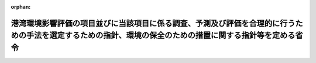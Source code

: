 .. _410M50000800039_20150601_427M60000800043:

:orphan:

==========================================================================================================================================================
港湾環境影響評価の項目並びに当該項目に係る調査、予測及び評価を合理的に行うための手法を選定するための指針、環境の保全のための措置に関する指針等を定める省令
==========================================================================================================================================================

.. raw:: html
    
    
    <main id="contentsLaw" class="active">
    <div id="innerDocument" class="active">
    
    
    
    
    <div style="margin-bottom: 12px;">
    <div id="lawTitleNo" style="font-size: 1.067rem; font-weight: bold;" class="_shokanBoxParent">平成十年運輸省令第三十九号<div class="_shokanBox"></div>
    <div class="_inyoBox" id="_inyo_"></div>
    </div>
    <div id="lawTitle" style="margin-left: 3rem; font-size: 1.5rem; font-weight: bold; line-height: 1.25em;" class="_shokanBoxParent">
    <span data-xpath="">港湾環境影響評価の項目並びに当該項目に係る調査、予測及び評価を合理的に行うための手法を選定するための指針、環境の保全のための措置に関する指針等を定める省令</span><div class="_shokanBox" id="_shokan_"><div class="_shokanBtnIcons"></div></div>
    <div class="_inyoBox" id="_inyo_"></div>
    </div>
    </div><section id="EnactStatement" class="active EnactStatement"><div class="_div_EnactStatement _shokanBoxParent" style="text-indent: 1em;">
    <span data-xpath="">環境影響評価法（平成九年法律第八十一号）第四十八条第二項において準用する第十一条第一項及び第十二条第一項の規定に基づき、港湾環境影響評価の項目並びに当該項目に係る調査、予測及び評価を合理的に行うための手法を選定するための指針、環境の保全のための措置に関する指針等を定める省令を次のように定める。</span><div class="_shokanBox" id="_shokan_"><div class="_shokanBtnIcons"></div></div>
    <div class="_inyoBox" id="_inyo_"></div>
    </div></section><section id="MainProvision" class="active MainProvision"><section id="" class="active Article"><div style="margin-left: 1em; font-weight: bold;" class="_div_ArticleCaption _shokanBoxParent">
    <span data-xpath="">（港湾環境影響評価の項目等の選定に関する指針）</span><div class="_shokanBox" id="_shokan_"><div class="_shokanBtnIcons"></div></div>
    <div class="_inyoBox" id="_inyo_"></div>
    </div>
    <div style="margin-left: 1em; text-indent: -1em;" id="" class="_div_ArticleTitle _shokanBoxParent">
    <span style="font-weight: bold;">第一条</span>　<span data-xpath="">環境影響評価法（以下「法」という。）第四十八条第二項において準用する法第十一条第四項の規定による港湾環境影響評価の項目並びに当該項目に係る調査、予測及び評価を合理的に行うための手法を選定するための指針については、次条から第十条までに定めるところによる。</span><div class="_shokanBox" id="_shokan_"><div class="_shokanBtnIcons"></div></div>
    <div class="_inyoBox" id="_inyo_"></div>
    </div></section><section id="" class="active Article"><div style="margin-left: 1em; font-weight: bold;" class="_div_ArticleCaption _shokanBoxParent">
    <span data-xpath="">（港湾計画に定められる事項の精度の考慮）</span><div class="_shokanBox" id="_shokan_"><div class="_shokanBtnIcons"></div></div>
    <div class="_inyoBox" id="_inyo_"></div>
    </div>
    <div style="margin-left: 1em; text-indent: -1em;" id="" class="_div_ArticleTitle _shokanBoxParent">
    <span style="font-weight: bold;">第二条</span>　<span data-xpath="">対象港湾計画について港湾環境影響評価その他の手続を行う港湾管理者（以下「特定港湾管理者」という。）は、対象港湾計画に定められる港湾開発等に係る港湾環境影響評価を行うに当たっては、港湾計画に定められる事項の精度を考慮し、これに応じた項目並びに調査、予測及び評価の手法を選定するものとする。</span><div class="_shokanBox" id="_shokan_"><div class="_shokanBtnIcons"></div></div>
    <div class="_inyoBox" id="_inyo_"></div>
    </div></section><section id="" class="active Article"><div style="margin-left: 1em; font-weight: bold;" class="_div_ArticleCaption _shokanBoxParent">
    <span data-xpath="">（港湾計画特性及び地域特性の把握）</span><div class="_shokanBox" id="_shokan_"><div class="_shokanBtnIcons"></div></div>
    <div class="_inyoBox" id="_inyo_"></div>
    </div>
    <div style="margin-left: 1em; text-indent: -1em;" id="" class="_div_ArticleTitle _shokanBoxParent">
    <span style="font-weight: bold;">第三条</span>　<span data-xpath="">特定港湾管理者は、対象港湾計画に定められる港湾開発等に係る港湾環境影響評価の項目並びに調査、予測及び評価の手法を選定するに当たっては、当該選定を行うに必要と認める範囲内で、当該選定に影響を及ぼす対象港湾計画に定められる港湾開発等の内容（以下「港湾計画特性」という。）並びに対象港湾計画に定められる港湾開発等が実施されるべき区域（以下「港湾計画開発等区域」という。）及びその周囲の自然的社会的状況（以下「地域特性」という。）に関し、次に掲げる情報を把握しなければならない。</span><div class="_shokanBox" id="_shokan_"><div class="_shokanBtnIcons"></div></div>
    <div class="_inyoBox" id="_inyo_"></div>
    </div>
    <div id="" style="margin-left: 2em; text-indent: -1em;" class="_div_ItemSentence _shokanBoxParent">
    <span style="font-weight: bold;">一</span>　<span data-xpath="">港湾計画特性に関する情報</span><div class="_shokanBox" id="_shokan_"><div class="_shokanBtnIcons"></div></div>
    <div class="_inyoBox" id="_inyo_"></div>
    </div>
    <div style="margin-left: 3em; text-indent: -1em;" class="_div_Subitem1Sentence _shokanBoxParent">
    <span style="font-weight: bold;">イ</span>　<span data-xpath="">主要な港湾施設の規模及び配置に関する事項の概要</span><div class="_shokanBox" id="_shokan_"><div class="_shokanBtnIcons"></div></div>
    <div class="_inyoBox"></div>
    </div>
    <div style="margin-left: 3em; text-indent: -1em;" class="_div_Subitem1Sentence _shokanBoxParent">
    <span style="font-weight: bold;">ロ</span>　<span data-xpath="">埋立地の規模及び配置に関する事項の概要</span><div class="_shokanBox" id="_shokan_"><div class="_shokanBtnIcons"></div></div>
    <div class="_inyoBox"></div>
    </div>
    <div style="margin-left: 3em; text-indent: -1em;" class="_div_Subitem1Sentence _shokanBoxParent">
    <span style="font-weight: bold;">ハ</span>　<span data-xpath="">その他の対象港湾計画に定められる港湾開発等に関する事項</span><div class="_shokanBox" id="_shokan_"><div class="_shokanBtnIcons"></div></div>
    <div class="_inyoBox"></div>
    </div>
    <div id="" style="margin-left: 2em; text-indent: -1em;" class="_div_ItemSentence _shokanBoxParent">
    <span style="font-weight: bold;">二</span>　<span data-xpath="">地域特性に関する情報</span><div class="_shokanBox" id="_shokan_"><div class="_shokanBtnIcons"></div></div>
    <div class="_inyoBox" id="_inyo_"></div>
    </div>
    <div style="margin-left: 3em; text-indent: -1em;" class="_div_Subitem1Sentence _shokanBoxParent">
    <span style="font-weight: bold;">イ</span>　<span data-xpath="">自然的状況</span><div class="_shokanBox" id="_shokan_"><div class="_shokanBtnIcons"></div></div>
    <div class="_inyoBox"></div>
    </div>
    <div style="margin-left: 4em; text-indent: -1em;" class="_div_Subitem2Sentence _shokanBoxParent">
    <span style="font-weight: bold;">（１）</span>　<span data-xpath="">気象、大気質、騒音、振動その他の大気に係る環境（次条第四項第一号イ及び別表第一において「大気環境」という。）の状況（環境基本法（平成五年法律第九十一号）第十六条第一項の規定により定められた環境上の条件についての基準（（２）及び別表第二において「環境基準」という。）の確保の状況を含む。）</span><div class="_shokanBox" id="_shokan_"><div class="_shokanBtnIcons"></div></div>
    <div class="_inyoBox"></div>
    </div>
    <div style="margin-left: 4em; text-indent: -1em;" class="_div_Subitem2Sentence _shokanBoxParent">
    <span style="font-weight: bold;">（２）</span>　<span data-xpath="">海象、水質、水底の底質その他の水に係る環境（次条第四項第一号ロ及び別表第一において「水環境」という。）の状況（環境基準の確保の状況を含む。）</span><div class="_shokanBox" id="_shokan_"><div class="_shokanBtnIcons"></div></div>
    <div class="_inyoBox"></div>
    </div>
    <div style="margin-left: 4em; text-indent: -1em;" class="_div_Subitem2Sentence _shokanBoxParent">
    <span style="font-weight: bold;">（３）</span>　<span data-xpath="">地形及び地質の状況</span><div class="_shokanBox" id="_shokan_"><div class="_shokanBtnIcons"></div></div>
    <div class="_inyoBox"></div>
    </div>
    <div style="margin-left: 4em; text-indent: -1em;" class="_div_Subitem2Sentence _shokanBoxParent">
    <span style="font-weight: bold;">（４）</span>　<span data-xpath="">動植物の生息又は生育、植生及び生態系の状況</span><div class="_shokanBox" id="_shokan_"><div class="_shokanBtnIcons"></div></div>
    <div class="_inyoBox"></div>
    </div>
    <div style="margin-left: 4em; text-indent: -1em;" class="_div_Subitem2Sentence _shokanBoxParent">
    <span style="font-weight: bold;">（５）</span>　<span data-xpath="">景観及び人と自然との触れ合いの活動の状況</span><div class="_shokanBox" id="_shokan_"><div class="_shokanBtnIcons"></div></div>
    <div class="_inyoBox"></div>
    </div>
    <div style="margin-left: 4em; text-indent: -1em;" class="_div_Subitem2Sentence _shokanBoxParent">
    <span style="font-weight: bold;">（６）</span>　<span data-xpath="">一般環境中の放射性物質の状況</span><div class="_shokanBox" id="_shokan_"><div class="_shokanBtnIcons"></div></div>
    <div class="_inyoBox"></div>
    </div>
    <div style="margin-left: 3em; text-indent: -1em;" class="_div_Subitem1Sentence _shokanBoxParent">
    <span style="font-weight: bold;">ロ</span>　<span data-xpath="">社会的状況</span><div class="_shokanBox" id="_shokan_"><div class="_shokanBtnIcons"></div></div>
    <div class="_inyoBox"></div>
    </div>
    <div style="margin-left: 4em; text-indent: -1em;" class="_div_Subitem2Sentence _shokanBoxParent">
    <span style="font-weight: bold;">（１）</span>　<span data-xpath="">人口及び産業の状況</span><div class="_shokanBox" id="_shokan_"><div class="_shokanBtnIcons"></div></div>
    <div class="_inyoBox"></div>
    </div>
    <div style="margin-left: 4em; text-indent: -1em;" class="_div_Subitem2Sentence _shokanBoxParent">
    <span style="font-weight: bold;">（２）</span>　<span data-xpath="">土地利用の状況</span><div class="_shokanBox" id="_shokan_"><div class="_shokanBtnIcons"></div></div>
    <div class="_inyoBox"></div>
    </div>
    <div style="margin-left: 4em; text-indent: -1em;" class="_div_Subitem2Sentence _shokanBoxParent">
    <span style="font-weight: bold;">（３）</span>　<span data-xpath="">海域の利用の状況</span><div class="_shokanBox" id="_shokan_"><div class="_shokanBtnIcons"></div></div>
    <div class="_inyoBox"></div>
    </div>
    <div style="margin-left: 4em; text-indent: -1em;" class="_div_Subitem2Sentence _shokanBoxParent">
    <span style="font-weight: bold;">（４）</span>　<span data-xpath="">交通の状況</span><div class="_shokanBox" id="_shokan_"><div class="_shokanBtnIcons"></div></div>
    <div class="_inyoBox"></div>
    </div>
    <div style="margin-left: 4em; text-indent: -1em;" class="_div_Subitem2Sentence _shokanBoxParent">
    <span style="font-weight: bold;">（５）</span>　<span data-xpath="">学校、病院その他の環境の保全についての配慮が特に必要な施設の配置の状況及び住宅の配置の概況</span><div class="_shokanBox" id="_shokan_"><div class="_shokanBtnIcons"></div></div>
    <div class="_inyoBox"></div>
    </div>
    <div style="margin-left: 4em; text-indent: -1em;" class="_div_Subitem2Sentence _shokanBoxParent">
    <span style="font-weight: bold;">（６）</span>　<span data-xpath="">下水道の整備の状況</span><div class="_shokanBox" id="_shokan_"><div class="_shokanBtnIcons"></div></div>
    <div class="_inyoBox"></div>
    </div>
    <div style="margin-left: 4em; text-indent: -1em;" class="_div_Subitem2Sentence _shokanBoxParent">
    <span style="font-weight: bold;">（７）</span>　<span data-xpath="">環境の保全を目的として法令、条例又は法第五十三条の行政指導等（以下「法令等」という。）により指定された地域その他の対象及び当該対象に係る規制の内容その他の状況</span><div class="_shokanBox" id="_shokan_"><div class="_shokanBtnIcons"></div></div>
    <div class="_inyoBox"></div>
    </div>
    <div style="margin-left: 4em; text-indent: -1em;" class="_div_Subitem2Sentence _shokanBoxParent">
    <span style="font-weight: bold;">（８）</span>　<span data-xpath="">その他の事項</span><div class="_shokanBox" id="_shokan_"><div class="_shokanBtnIcons"></div></div>
    <div class="_inyoBox"></div>
    </div>
    <div style="margin-left: 1em; text-indent: -1em;" class="_div_ParagraphSentence _shokanBoxParent">
    <span style="font-weight: bold;">２</span>　<span data-xpath="">特定港湾管理者は、前項第二号に掲げる情報の把握に当たっては、次に掲げる事項に留意するものとする。</span><div class="_shokanBox" id="_shokan_"><div class="_shokanBtnIcons"></div></div>
    <div class="_inyoBox" id="_inyo_"></div>
    </div>
    <div id="" style="margin-left: 2em; text-indent: -1em;" class="_div_ItemSentence _shokanBoxParent">
    <span style="font-weight: bold;">一</span>　<span data-xpath="">入手可能な最新の文献その他の資料により把握すること。</span><span data-xpath="">この場合において、当該資料の出典を明らかにできるよう整理すること。</span><div class="_shokanBox" id="_shokan_"><div class="_shokanBtnIcons"></div></div>
    <div class="_inyoBox" id="_inyo_"></div>
    </div>
    <div id="" style="margin-left: 2em; text-indent: -1em;" class="_div_ItemSentence _shokanBoxParent">
    <span style="font-weight: bold;">二</span>　<span data-xpath="">必要に応じ、専門家その他の港湾環境影響に関する知見を有する者（以下「専門家等」という。）又は関係する地方公共団体からその知見を聴取し、又は現地の状況を確認するよう努めること。</span><div class="_shokanBox" id="_shokan_"><div class="_shokanBtnIcons"></div></div>
    <div class="_inyoBox" id="_inyo_"></div>
    </div>
    <div id="" style="margin-left: 2em; text-indent: -1em;" class="_div_ItemSentence _shokanBoxParent">
    <span style="font-weight: bold;">三</span>　<span data-xpath="">当該情報に係る過去の状況の推移及び将来の状況を把握すること。</span><div class="_shokanBox" id="_shokan_"><div class="_shokanBtnIcons"></div></div>
    <div class="_inyoBox" id="_inyo_"></div>
    </div></section><section id="" class="active Article"><div style="margin-left: 1em; font-weight: bold;" class="_div_ArticleCaption _shokanBoxParent">
    <span data-xpath="">（港湾環境影響評価の項目の選定）</span><div class="_shokanBox" id="_shokan_"><div class="_shokanBtnIcons"></div></div>
    <div class="_inyoBox" id="_inyo_"></div>
    </div>
    <div style="margin-left: 1em; text-indent: -1em;" id="" class="_div_ArticleTitle _shokanBoxParent">
    <span style="font-weight: bold;">第四条</span>　<span data-xpath="">特定港湾管理者は、対象港湾計画に定められる港湾開発等に係る港湾環境影響評価の項目を選定するに当たっては、別表第一に掲げる一般的な港湾計画に定められる港湾開発等の内容（同表備考第二号イからホまでに掲げる特性を有する港湾開発等の当該特性をいう。以下同じ。）によって行われる対象港湾計画に定められる港湾開発等に伴う港湾環境影響を及ぼすおそれがある要因（以下「影響要因」という。）について同表においてその影響を受けるおそれがあるとされる環境の構成要素（以下「環境要素」という。）に係る項目（以下「参考項目」という。）を勘案して選定しなければならない。</span><span data-xpath="">ただし、次の各号のいずれかに該当すると認められる場合は、この限りでない。</span><div class="_shokanBox" id="_shokan_"><div class="_shokanBtnIcons"></div></div>
    <div class="_inyoBox" id="_inyo_"></div>
    </div>
    <div id="" style="margin-left: 2em; text-indent: -1em;" class="_div_ItemSentence _shokanBoxParent">
    <span style="font-weight: bold;">一</span>　<span data-xpath="">参考項目に関する港湾環境影響がないこと又は港湾環境影響の程度が極めて小さいことが明らかである場合</span><div class="_shokanBox" id="_shokan_"><div class="_shokanBtnIcons"></div></div>
    <div class="_inyoBox" id="_inyo_"></div>
    </div>
    <div id="" style="margin-left: 2em; text-indent: -1em;" class="_div_ItemSentence _shokanBoxParent">
    <span style="font-weight: bold;">二</span>　<span data-xpath="">港湾計画開発等区域又はその周囲に、参考項目に関する港湾環境影響を受ける地域その他の対象が相当期間存在しないことが明らかである場合</span><div class="_shokanBox" id="_shokan_"><div class="_shokanBtnIcons"></div></div>
    <div class="_inyoBox" id="_inyo_"></div>
    </div>
    <div style="margin-left: 1em; text-indent: -1em;" class="_div_ParagraphSentence _shokanBoxParent">
    <span style="font-weight: bold;">２</span>　<span data-xpath="">特定港湾管理者は、前項本文の規定による選定に当たっては、一般的な港湾計画に定められる港湾開発等の内容と港湾計画特性との相違を把握するものとする。</span><div class="_shokanBox" id="_shokan_"><div class="_shokanBtnIcons"></div></div>
    <div class="_inyoBox" id="_inyo_"></div>
    </div>
    <div style="margin-left: 1em; text-indent: -1em;" class="_div_ParagraphSentence _shokanBoxParent">
    <span style="font-weight: bold;">３</span>　<span data-xpath="">特定港湾管理者は、第一項本文の規定による選定に当たっては、対象港湾計画に定められる港湾開発等に伴う影響要因が当該影響要因により影響を受けるおそれがある環境要素に及ぼす影響の重大性について客観的かつ科学的に検討しなければならない。</span><span data-xpath="">この場合において、特定港湾管理者は、港湾計画特性に応じて、次に掲げる影響要因を、物質の排出、埋立地の存在、主要な港湾施設の設置その他の港湾環境影響の態様を踏まえて適切に区分し、当該区分された影響要因ごとに検討するものとする。</span><div class="_shokanBox" id="_shokan_"><div class="_shokanBtnIcons"></div></div>
    <div class="_inyoBox" id="_inyo_"></div>
    </div>
    <div id="" style="margin-left: 2em; text-indent: -1em;" class="_div_ItemSentence _shokanBoxParent">
    <span style="font-weight: bold;">一</span>　<span data-xpath="">対象港湾計画に定められる港湾開発等に係る主要な港湾施設又は埋立地の存在及び当該主要な港湾施設又は埋立地において行われることが想定される事業活動その他の人の活動であって対象港湾計画の目的に含まれるもの（別表第一において「主要な港湾施設又は埋立地の存在及び供用」という。）</span><div class="_shokanBox" id="_shokan_"><div class="_shokanBtnIcons"></div></div>
    <div class="_inyoBox" id="_inyo_"></div>
    </div>
    <div id="" style="margin-left: 2em; text-indent: -1em;" class="_div_ItemSentence _shokanBoxParent">
    <span style="font-weight: bold;">二</span>　<span data-xpath="">対象港湾計画に定められる港湾開発等に係る主要な港湾施設の撤去又は廃棄</span><div class="_shokanBox" id="_shokan_"><div class="_shokanBtnIcons"></div></div>
    <div class="_inyoBox" id="_inyo_"></div>
    </div>
    <div style="margin-left: 1em; text-indent: -1em;" class="_div_ParagraphSentence _shokanBoxParent">
    <span style="font-weight: bold;">４</span>　<span data-xpath="">前項の規定による検討は、次に掲げる環境要素を、法令等による規制又は目標の有無及び環境に及ぼすおそれがある影響の重大性を考慮して適切に区分し、当該区分された環境要素ごとに行うものとする。</span><div class="_shokanBox" id="_shokan_"><div class="_shokanBtnIcons"></div></div>
    <div class="_inyoBox" id="_inyo_"></div>
    </div>
    <div id="" style="margin-left: 2em; text-indent: -1em;" class="_div_ItemSentence _shokanBoxParent">
    <span style="font-weight: bold;">一</span>　<span data-xpath="">環境の自然的構成要素の良好な状態の保持を旨として調査、予測及び評価されるべき環境要素（第四号及び第五号に掲げるものを除く。別表第一において同じ。）</span><div class="_shokanBox" id="_shokan_"><div class="_shokanBtnIcons"></div></div>
    <div class="_inyoBox" id="_inyo_"></div>
    </div>
    <div style="margin-left: 3em; text-indent: -1em;" class="_div_Subitem1Sentence _shokanBoxParent">
    <span style="font-weight: bold;">イ</span>　<span data-xpath="">大気環境</span><div class="_shokanBox" id="_shokan_"><div class="_shokanBtnIcons"></div></div>
    <div class="_inyoBox"></div>
    </div>
    <div style="margin-left: 4em; text-indent: -1em;" class="_div_Subitem2Sentence _shokanBoxParent">
    <span style="font-weight: bold;">（１）</span>　<span data-xpath="">大気質</span><div class="_shokanBox" id="_shokan_"><div class="_shokanBtnIcons"></div></div>
    <div class="_inyoBox"></div>
    </div>
    <div style="margin-left: 4em; text-indent: -1em;" class="_div_Subitem2Sentence _shokanBoxParent">
    <span style="font-weight: bold;">（２）</span>　<span data-xpath="">騒音（周波数が二十ヘルツから百ヘルツまでの音によるものを含む。別表第一及び別表第二において同じ。）及び超低周波音（周波数が二十ヘルツ以下の音をいう。）</span><div class="_shokanBox" id="_shokan_"><div class="_shokanBtnIcons"></div></div>
    <div class="_inyoBox"></div>
    </div>
    <div style="margin-left: 4em; text-indent: -1em;" class="_div_Subitem2Sentence _shokanBoxParent">
    <span style="font-weight: bold;">（３）</span>　<span data-xpath="">振動</span><div class="_shokanBox" id="_shokan_"><div class="_shokanBtnIcons"></div></div>
    <div class="_inyoBox"></div>
    </div>
    <div style="margin-left: 4em; text-indent: -1em;" class="_div_Subitem2Sentence _shokanBoxParent">
    <span style="font-weight: bold;">（４）</span>　<span data-xpath="">悪臭</span><div class="_shokanBox" id="_shokan_"><div class="_shokanBtnIcons"></div></div>
    <div class="_inyoBox"></div>
    </div>
    <div style="margin-left: 4em; text-indent: -1em;" class="_div_Subitem2Sentence _shokanBoxParent">
    <span style="font-weight: bold;">（５）</span>　<span data-xpath="">（１）から（４）までに掲げるもののほか、大気環境に係る環境要素</span><div class="_shokanBox" id="_shokan_"><div class="_shokanBtnIcons"></div></div>
    <div class="_inyoBox"></div>
    </div>
    <div style="margin-left: 3em; text-indent: -1em;" class="_div_Subitem1Sentence _shokanBoxParent">
    <span style="font-weight: bold;">ロ</span>　<span data-xpath="">水環境</span><div class="_shokanBox" id="_shokan_"><div class="_shokanBtnIcons"></div></div>
    <div class="_inyoBox"></div>
    </div>
    <div style="margin-left: 4em; text-indent: -1em;" class="_div_Subitem2Sentence _shokanBoxParent">
    <span style="font-weight: bold;">（１）</span>　<span data-xpath="">水質（地下水の水質を除く。別表第一において同じ。）</span><div class="_shokanBox" id="_shokan_"><div class="_shokanBtnIcons"></div></div>
    <div class="_inyoBox"></div>
    </div>
    <div style="margin-left: 4em; text-indent: -1em;" class="_div_Subitem2Sentence _shokanBoxParent">
    <span style="font-weight: bold;">（２）</span>　<span data-xpath="">水底の底質</span><div class="_shokanBox" id="_shokan_"><div class="_shokanBtnIcons"></div></div>
    <div class="_inyoBox"></div>
    </div>
    <div style="margin-left: 4em; text-indent: -1em;" class="_div_Subitem2Sentence _shokanBoxParent">
    <span style="font-weight: bold;">（３）</span>　<span data-xpath="">地下水の水質及び水位</span><div class="_shokanBox" id="_shokan_"><div class="_shokanBtnIcons"></div></div>
    <div class="_inyoBox"></div>
    </div>
    <div style="margin-left: 4em; text-indent: -1em;" class="_div_Subitem2Sentence _shokanBoxParent">
    <span style="font-weight: bold;">（４）</span>　<span data-xpath="">（１）から（３）までに掲げるもののほか、水環境に係る環境要素</span><div class="_shokanBox" id="_shokan_"><div class="_shokanBtnIcons"></div></div>
    <div class="_inyoBox"></div>
    </div>
    <div style="margin-left: 3em; text-indent: -1em;" class="_div_Subitem1Sentence _shokanBoxParent">
    <span style="font-weight: bold;">ハ</span>　<span data-xpath="">土壌に係る環境その他の環境（イ及びロに掲げるものを除く。別表第一において同じ。）</span><div class="_shokanBox" id="_shokan_"><div class="_shokanBtnIcons"></div></div>
    <div class="_inyoBox"></div>
    </div>
    <div style="margin-left: 4em; text-indent: -1em;" class="_div_Subitem2Sentence _shokanBoxParent">
    <span style="font-weight: bold;">（１）</span>　<span data-xpath="">地形及び地質</span><div class="_shokanBox" id="_shokan_"><div class="_shokanBtnIcons"></div></div>
    <div class="_inyoBox"></div>
    </div>
    <div style="margin-left: 4em; text-indent: -1em;" class="_div_Subitem2Sentence _shokanBoxParent">
    <span style="font-weight: bold;">（２）</span>　<span data-xpath="">地盤</span><div class="_shokanBox" id="_shokan_"><div class="_shokanBtnIcons"></div></div>
    <div class="_inyoBox"></div>
    </div>
    <div style="margin-left: 4em; text-indent: -1em;" class="_div_Subitem2Sentence _shokanBoxParent">
    <span style="font-weight: bold;">（３）</span>　<span data-xpath="">土壌</span><div class="_shokanBox" id="_shokan_"><div class="_shokanBtnIcons"></div></div>
    <div class="_inyoBox"></div>
    </div>
    <div style="margin-left: 4em; text-indent: -1em;" class="_div_Subitem2Sentence _shokanBoxParent">
    <span style="font-weight: bold;">（４）</span>　<span data-xpath="">その他の環境要素</span><div class="_shokanBox" id="_shokan_"><div class="_shokanBtnIcons"></div></div>
    <div class="_inyoBox"></div>
    </div>
    <div id="" style="margin-left: 2em; text-indent: -1em;" class="_div_ItemSentence _shokanBoxParent">
    <span style="font-weight: bold;">二</span>　<span data-xpath="">生物の多様性の確保及び自然環境の体系的保全を旨として調査、予測及び評価されるべき環境要素（第四号及び第五号に掲げるものを除く。別表第一において同じ。）</span><div class="_shokanBox" id="_shokan_"><div class="_shokanBtnIcons"></div></div>
    <div class="_inyoBox" id="_inyo_"></div>
    </div>
    <div style="margin-left: 3em; text-indent: -1em;" class="_div_Subitem1Sentence _shokanBoxParent">
    <span style="font-weight: bold;">イ</span>　<span data-xpath="">動物</span><div class="_shokanBox" id="_shokan_"><div class="_shokanBtnIcons"></div></div>
    <div class="_inyoBox"></div>
    </div>
    <div style="margin-left: 3em; text-indent: -1em;" class="_div_Subitem1Sentence _shokanBoxParent">
    <span style="font-weight: bold;">ロ</span>　<span data-xpath="">植物</span><div class="_shokanBox" id="_shokan_"><div class="_shokanBtnIcons"></div></div>
    <div class="_inyoBox"></div>
    </div>
    <div style="margin-left: 3em; text-indent: -1em;" class="_div_Subitem1Sentence _shokanBoxParent">
    <span style="font-weight: bold;">ハ</span>　<span data-xpath="">生態系</span><div class="_shokanBox" id="_shokan_"><div class="_shokanBtnIcons"></div></div>
    <div class="_inyoBox"></div>
    </div>
    <div id="" style="margin-left: 2em; text-indent: -1em;" class="_div_ItemSentence _shokanBoxParent">
    <span style="font-weight: bold;">三</span>　<span data-xpath="">人と自然との豊かな触れ合いの確保を旨として調査、予測及び評価されるべき環境要素（次号及び第五号に掲げるものを除く。別表第一において同じ。）</span><div class="_shokanBox" id="_shokan_"><div class="_shokanBtnIcons"></div></div>
    <div class="_inyoBox" id="_inyo_"></div>
    </div>
    <div style="margin-left: 3em; text-indent: -1em;" class="_div_Subitem1Sentence _shokanBoxParent">
    <span style="font-weight: bold;">イ</span>　<span data-xpath="">景観</span><div class="_shokanBox" id="_shokan_"><div class="_shokanBtnIcons"></div></div>
    <div class="_inyoBox"></div>
    </div>
    <div style="margin-left: 3em; text-indent: -1em;" class="_div_Subitem1Sentence _shokanBoxParent">
    <span style="font-weight: bold;">ロ</span>　<span data-xpath="">人と自然との触れ合いの活動の場</span><div class="_shokanBox" id="_shokan_"><div class="_shokanBtnIcons"></div></div>
    <div class="_inyoBox"></div>
    </div>
    <div id="" style="margin-left: 2em; text-indent: -1em;" class="_div_ItemSentence _shokanBoxParent">
    <span style="font-weight: bold;">四</span>　<span data-xpath="">環境への負荷の量の程度により予測及び評価されるべき環境要素（次号に掲げるものを除く。別表第一において同じ。）</span><div class="_shokanBox" id="_shokan_"><div class="_shokanBtnIcons"></div></div>
    <div class="_inyoBox" id="_inyo_"></div>
    </div>
    <div style="margin-left: 3em; text-indent: -1em;" class="_div_Subitem1Sentence _shokanBoxParent">
    <span style="font-weight: bold;">イ</span>　<span data-xpath="">廃棄物等（廃棄物及び副産物をいう。次条第六号において同じ。）</span><div class="_shokanBox" id="_shokan_"><div class="_shokanBtnIcons"></div></div>
    <div class="_inyoBox"></div>
    </div>
    <div style="margin-left: 3em; text-indent: -1em;" class="_div_Subitem1Sentence _shokanBoxParent">
    <span style="font-weight: bold;">ロ</span>　<span data-xpath="">温室効果ガス等（排出又は使用が地球環境の保全上の支障の原因となるおそれがある物をいう。次条第六号において同じ。）</span><div class="_shokanBox" id="_shokan_"><div class="_shokanBtnIcons"></div></div>
    <div class="_inyoBox"></div>
    </div>
    <div id="" style="margin-left: 2em; text-indent: -1em;" class="_div_ItemSentence _shokanBoxParent">
    <span style="font-weight: bold;">五</span>　<span data-xpath="">一般環境中の放射性物質について調査、予測及び評価されるべき環境要素</span><div class="_shokanBox" id="_shokan_"><div class="_shokanBtnIcons"></div></div>
    <div class="_inyoBox" id="_inyo_"></div>
    </div>
    <div style="margin-left: 3em; text-indent: -1em;" class="_div_Subitem1Sentence _shokanBoxParent">
    <span style="font-weight: bold;">イ</span>　<span data-xpath="">放射線の量</span><div class="_shokanBox" id="_shokan_"><div class="_shokanBtnIcons"></div></div>
    <div class="_inyoBox"></div>
    </div>
    <div style="margin-left: 1em; text-indent: -1em;" class="_div_ParagraphSentence _shokanBoxParent">
    <span style="font-weight: bold;">５</span>　<span data-xpath="">特定港湾管理者は、第一項本文の規定による選定に当たっては、前条の規定により把握した港湾計画特性及び地域特性に関する情報を踏まえ、必要に応じ専門家等の助言を受けて選定するものとする。</span><div class="_shokanBox" id="_shokan_"><div class="_shokanBtnIcons"></div></div>
    <div class="_inyoBox" id="_inyo_"></div>
    </div>
    <div style="margin-left: 1em; text-indent: -1em;" class="_div_ParagraphSentence _shokanBoxParent">
    <span style="font-weight: bold;">６</span>　<span data-xpath="">特定港湾管理者は、前項の規定により専門家等の助言を受けた場合には、当該助言の内容及び当該専門家等の専門分野を明らかにできるよう整理しなければならない。</span><span data-xpath="">また、当該専門家等の所属機関の種別についても、明らかにするよう努めるものとする。</span><div class="_shokanBox" id="_shokan_"><div class="_shokanBtnIcons"></div></div>
    <div class="_inyoBox" id="_inyo_"></div>
    </div>
    <div style="margin-left: 1em; text-indent: -1em;" class="_div_ParagraphSentence _shokanBoxParent">
    <span style="font-weight: bold;">７</span>　<span data-xpath="">特定港湾管理者は、港湾環境影響評価の手法を選定し、又は港湾環境影響評価を行う過程において項目の選定に係る新たな事情が生じた場合にあっては、必要に応じ第一項本文の規定により選定した項目（以下「選定項目」という。）の見直しを行わなければならない。</span><div class="_shokanBox" id="_shokan_"><div class="_shokanBtnIcons"></div></div>
    <div class="_inyoBox" id="_inyo_"></div>
    </div>
    <div style="margin-left: 1em; text-indent: -1em;" class="_div_ParagraphSentence _shokanBoxParent">
    <span style="font-weight: bold;">８</span>　<span data-xpath="">特定港湾管理者は、第一項本文の規定による選定を行ったときは、選定の結果を一覧できるよう整理するとともに、選定項目として選定した理由を明らかにできるよう整理しなければならない。</span><div class="_shokanBox" id="_shokan_"><div class="_shokanBtnIcons"></div></div>
    <div class="_inyoBox" id="_inyo_"></div>
    </div></section><section id="" class="active Article"><div style="margin-left: 1em; font-weight: bold;" class="_div_ArticleCaption _shokanBoxParent">
    <span data-xpath="">（調査、予測及び評価の手法）</span><div class="_shokanBox" id="_shokan_"><div class="_shokanBtnIcons"></div></div>
    <div class="_inyoBox" id="_inyo_"></div>
    </div>
    <div style="margin-left: 1em; text-indent: -1em;" id="" class="_div_ArticleTitle _shokanBoxParent">
    <span style="font-weight: bold;">第五条</span>　<span data-xpath="">対象港湾計画に定められる港湾開発等に係る港湾環境影響評価の調査、予測及び評価の手法は、特定港湾管理者が、次に掲げる事項を踏まえ、選定項目ごとに次条から第十条までに定めるところにより選定するものとする。</span><div class="_shokanBox" id="_shokan_"><div class="_shokanBtnIcons"></div></div>
    <div class="_inyoBox" id="_inyo_"></div>
    </div>
    <div id="" style="margin-left: 2em; text-indent: -1em;" class="_div_ItemSentence _shokanBoxParent">
    <span style="font-weight: bold;">一</span>　<span data-xpath="">前条第四項第一号に掲げる環境要素に係る選定項目については、汚染物質の濃度その他の指標により測られる環境要素の汚染又は環境要素の状況の変化（当該環境要素に係る物質の量的な変化を含む。）の程度及び広がりに関し、これらが人の健康、生活環境又は自然環境に及ぼす港湾環境影響を把握できること。</span><div class="_shokanBox" id="_shokan_"><div class="_shokanBtnIcons"></div></div>
    <div class="_inyoBox" id="_inyo_"></div>
    </div>
    <div id="" style="margin-left: 2em; text-indent: -1em;" class="_div_ItemSentence _shokanBoxParent">
    <span style="font-weight: bold;">二</span>　<span data-xpath="">前条第四項第二号イ及びロに掲げる環境要素に係る選定項目については、陸生及び水生の動植物に関し、生息種又は生育種及び植生の調査を通じて抽出される学術上又は希少性の観点から重要な種の分布状況、生息状況又は生育状況及び学術上又は希少性の観点から重要な群落の分布状況並びに動物の集団繁殖地その他の注目すべき生息地の分布状況について調査し、これらに対する港湾環境影響の程度を把握できること。</span><div class="_shokanBox" id="_shokan_"><div class="_shokanBtnIcons"></div></div>
    <div class="_inyoBox" id="_inyo_"></div>
    </div>
    <div id="" style="margin-left: 2em; text-indent: -1em;" class="_div_ItemSentence _shokanBoxParent">
    <span style="font-weight: bold;">三</span>　<span data-xpath="">前条第四項第二号ハに掲げる環境要素に係る選定項目については、地域を特徴づける生態系に関し、前号の調査結果その他の調査結果により概括的に把握される生態系の特性に応じて、上位性（生態系の上位に位置する性質をいう。別表第二において同じ。）、典型性（地域の生態系の特徴を典型的に現す性質をいう。別表第二において同じ。）及び特殊性（特殊な環境であることを示す指標となる性質をいう。別表第二において同じ。）の視点から注目される動植物の種又は生物群集を複数抽出し、これらの生態、他の動植物との関係又は生息環境若しくは生育環境を調査し、これらに対する港湾環境影響その他の生態系への港湾環境影響の程度を適切に把握できること。</span><div class="_shokanBox" id="_shokan_"><div class="_shokanBtnIcons"></div></div>
    <div class="_inyoBox" id="_inyo_"></div>
    </div>
    <div id="" style="margin-left: 2em; text-indent: -1em;" class="_div_ItemSentence _shokanBoxParent">
    <span style="font-weight: bold;">四</span>　<span data-xpath="">前条第四項第三号イに掲げる環境要素に係る選定項目については、景観に関し、眺望の状況及び景観資源の分布状況を調査し、これらに対する港湾環境影響の程度を把握できること。</span><div class="_shokanBox" id="_shokan_"><div class="_shokanBtnIcons"></div></div>
    <div class="_inyoBox" id="_inyo_"></div>
    </div>
    <div id="" style="margin-left: 2em; text-indent: -1em;" class="_div_ItemSentence _shokanBoxParent">
    <span style="font-weight: bold;">五</span>　<span data-xpath="">前条第四項第三号ロに掲げる環境要素に係る選定項目については、人と自然との触れ合いの活動に関し、野外レクリエーションを通じた人と自然との触れ合いの活動及び日常的な人と自然との触れ合いの活動が一般的に行われる施設又は場及びその利用の状況を調査し、これらに対する港湾環境影響の程度を把握できること。</span><div class="_shokanBox" id="_shokan_"><div class="_shokanBtnIcons"></div></div>
    <div class="_inyoBox" id="_inyo_"></div>
    </div>
    <div id="" style="margin-left: 2em; text-indent: -1em;" class="_div_ItemSentence _shokanBoxParent">
    <span style="font-weight: bold;">六</span>　<span data-xpath="">前条第四項第四号に掲げる環境要素に係る選定項目については、廃棄物等に関してはその発生量、最終処分量その他の環境への負荷の量の程度を、温室効果ガス等に関してはその発生量その他の環境への負荷の量の程度を把握できること。</span><div class="_shokanBox" id="_shokan_"><div class="_shokanBtnIcons"></div></div>
    <div class="_inyoBox" id="_inyo_"></div>
    </div>
    <div id="" style="margin-left: 2em; text-indent: -1em;" class="_div_ItemSentence _shokanBoxParent">
    <span style="font-weight: bold;">七</span>　<span data-xpath="">前条第四項第五号に掲げる環境要素に係る選定項目については、放射線の量の変化を把握できること。</span><div class="_shokanBox" id="_shokan_"><div class="_shokanBtnIcons"></div></div>
    <div class="_inyoBox" id="_inyo_"></div>
    </div></section><section id="" class="active Article"><div style="margin-left: 1em; font-weight: bold;" class="_div_ArticleCaption _shokanBoxParent">
    <span data-xpath="">（参考手法）</span><div class="_shokanBox" id="_shokan_"><div class="_shokanBtnIcons"></div></div>
    <div class="_inyoBox" id="_inyo_"></div>
    </div>
    <div style="margin-left: 1em; text-indent: -1em;" id="" class="_div_ArticleTitle _shokanBoxParent">
    <span style="font-weight: bold;">第六条</span>　<span data-xpath="">特定港湾管理者は、対象港湾計画に定められる港湾開発等に係る港湾環境影響評価の調査及び予測の手法（参考項目に係るものに限る。）を選定するに当たっては、各参考項目ごとに別表第二に掲げる参考となる調査及び予測の手法（以下この条及び別表第二において「参考手法」という。）を勘案しつつ、最新の科学的知見を反映するよう努めるとともに、最適な手法を選定しなければならない。</span><div class="_shokanBox" id="_shokan_"><div class="_shokanBtnIcons"></div></div>
    <div class="_inyoBox" id="_inyo_"></div>
    </div>
    <div style="margin-left: 1em; text-indent: -1em;" class="_div_ParagraphSentence _shokanBoxParent">
    <span style="font-weight: bold;">２</span>　<span data-xpath="">特定港湾管理者は、前項の規定による選定に当たっては、一般的な港湾計画に定められる港湾開発等の内容と港湾計画特性との相違を把握するものとする。</span><div class="_shokanBox" id="_shokan_"><div class="_shokanBtnIcons"></div></div>
    <div class="_inyoBox" id="_inyo_"></div>
    </div>
    <div style="margin-left: 1em; text-indent: -1em;" class="_div_ParagraphSentence _shokanBoxParent">
    <span style="font-weight: bold;">３</span>　<span data-xpath="">特定港湾管理者は、次の各号のいずれかに該当すると認められる場合は、必要に応じ参考手法より簡略化された調査又は予測の手法を選定することができる。</span><div class="_shokanBox" id="_shokan_"><div class="_shokanBtnIcons"></div></div>
    <div class="_inyoBox" id="_inyo_"></div>
    </div>
    <div id="" style="margin-left: 2em; text-indent: -1em;" class="_div_ItemSentence _shokanBoxParent">
    <span style="font-weight: bold;">一</span>　<span data-xpath="">当該参考項目に関する港湾環境影響の程度が小さいことが明らかであること。</span><div class="_shokanBox" id="_shokan_"><div class="_shokanBtnIcons"></div></div>
    <div class="_inyoBox" id="_inyo_"></div>
    </div>
    <div id="" style="margin-left: 2em; text-indent: -1em;" class="_div_ItemSentence _shokanBoxParent">
    <span style="font-weight: bold;">二</span>　<span data-xpath="">港湾計画開発等区域又はその周囲に、当該参考項目に関する港湾環境影響を受ける地域その他の対象が相当期間存在しないことが想定されること。</span><div class="_shokanBox" id="_shokan_"><div class="_shokanBtnIcons"></div></div>
    <div class="_inyoBox" id="_inyo_"></div>
    </div>
    <div id="" style="margin-left: 2em; text-indent: -1em;" class="_div_ItemSentence _shokanBoxParent">
    <span style="font-weight: bold;">三</span>　<span data-xpath="">類似の事例により当該参考項目に関する港湾環境影響の程度が明らかであること。</span><div class="_shokanBox" id="_shokan_"><div class="_shokanBtnIcons"></div></div>
    <div class="_inyoBox" id="_inyo_"></div>
    </div>
    <div id="" style="margin-left: 2em; text-indent: -1em;" class="_div_ItemSentence _shokanBoxParent">
    <span style="font-weight: bold;">四</span>　<span data-xpath="">当該参考項目に係る予測及び評価において必要とされる情報が、参考手法より簡易な方法で収集できることが明らかであること。</span><div class="_shokanBox" id="_shokan_"><div class="_shokanBtnIcons"></div></div>
    <div class="_inyoBox" id="_inyo_"></div>
    </div>
    <div style="margin-left: 1em; text-indent: -1em;" class="_div_ParagraphSentence _shokanBoxParent">
    <span style="font-weight: bold;">４</span>　<span data-xpath="">特定港湾管理者は、次の各号のいずれかに該当すると認められる場合は、必要に応じ参考手法より詳細な調査又は予測の手法を選定するものとする。</span><div class="_shokanBox" id="_shokan_"><div class="_shokanBtnIcons"></div></div>
    <div class="_inyoBox" id="_inyo_"></div>
    </div>
    <div id="" style="margin-left: 2em; text-indent: -1em;" class="_div_ItemSentence _shokanBoxParent">
    <span style="font-weight: bold;">一</span>　<span data-xpath="">港湾計画特性により、当該参考項目に関する港湾環境影響の程度が著しいものとなるおそれがあること。</span><div class="_shokanBox" id="_shokan_"><div class="_shokanBtnIcons"></div></div>
    <div class="_inyoBox" id="_inyo_"></div>
    </div>
    <div id="" style="margin-left: 2em; text-indent: -1em;" class="_div_ItemSentence _shokanBoxParent">
    <span style="font-weight: bold;">二</span>　<span data-xpath="">港湾計画開発等区域又はその周囲に、次に掲げる地域その他の対象が存在し、かつ、港湾計画特性が次のイ、ロ又はハに規定する参考項目に関する環境要素に係る相当程度の港湾環境影響を及ぼすおそれがあるものであること。</span><div class="_shokanBox" id="_shokan_"><div class="_shokanBtnIcons"></div></div>
    <div class="_inyoBox" id="_inyo_"></div>
    </div>
    <div style="margin-left: 3em; text-indent: -1em;" class="_div_Subitem1Sentence _shokanBoxParent">
    <span style="font-weight: bold;">イ</span>　<span data-xpath="">当該参考項目に関する環境要素に係る港湾環境影響を受けやすい地域その他の対象</span><div class="_shokanBox" id="_shokan_"><div class="_shokanBtnIcons"></div></div>
    <div class="_inyoBox"></div>
    </div>
    <div style="margin-left: 3em; text-indent: -1em;" class="_div_Subitem1Sentence _shokanBoxParent">
    <span style="font-weight: bold;">ロ</span>　<span data-xpath="">当該参考項目に関する環境要素に係る環境の保全を目的として法令等により指定された地域その他の対象</span><div class="_shokanBox" id="_shokan_"><div class="_shokanBtnIcons"></div></div>
    <div class="_inyoBox"></div>
    </div>
    <div style="margin-left: 3em; text-indent: -1em;" class="_div_Subitem1Sentence _shokanBoxParent">
    <span style="font-weight: bold;">ハ</span>　<span data-xpath="">当該参考項目に関する環境要素に係る環境が既に著しく悪化し、又は著しく悪化するおそれがある地域</span><div class="_shokanBox" id="_shokan_"><div class="_shokanBtnIcons"></div></div>
    <div class="_inyoBox"></div>
    </div></section><section id="" class="active Article"><div style="margin-left: 1em; font-weight: bold;" class="_div_ArticleCaption _shokanBoxParent">
    <span data-xpath="">（調査の手法）</span><div class="_shokanBox" id="_shokan_"><div class="_shokanBtnIcons"></div></div>
    <div class="_inyoBox" id="_inyo_"></div>
    </div>
    <div style="margin-left: 1em; text-indent: -1em;" id="" class="_div_ArticleTitle _shokanBoxParent">
    <span style="font-weight: bold;">第七条</span>　<span data-xpath="">特定港湾管理者は、対象港湾計画に定められる港湾開発等に係る港湾環境影響評価の調査の手法を選定するに当たっては、前条に定めるところによるほか、次の各号に掲げる調査の手法に関する事項について、それぞれ当該各号に定めるものを、選定項目について適切に予測及び評価を行うために必要な範囲内で、当該選定項目の特性、港湾計画特性及び地域特性を勘案し、並びに地域特性が時間の経過に伴って変化するものであることを踏まえ、当該選定項目に係る予測及び評価において必要とされる水準が確保されるよう選定しなければならない。</span><div class="_shokanBox" id="_shokan_"><div class="_shokanBtnIcons"></div></div>
    <div class="_inyoBox" id="_inyo_"></div>
    </div>
    <div id="" style="margin-left: 2em; text-indent: -1em;" class="_div_ItemSentence _shokanBoxParent">
    <span style="font-weight: bold;">一</span>　<span data-xpath="">調査すべき情報</span>　<span data-xpath="">選定項目に係る環境要素の状況に関する情報又は気象、海象その他の自然的状況若しくは人口、産業、土地利用、海域の利用その他の社会的状況に関する情報</span><div class="_shokanBox" id="_shokan_"><div class="_shokanBtnIcons"></div></div>
    <div class="_inyoBox" id="_inyo_"></div>
    </div>
    <div id="" style="margin-left: 2em; text-indent: -1em;" class="_div_ItemSentence _shokanBoxParent">
    <span style="font-weight: bold;">二</span>　<span data-xpath="">調査の基本的な手法</span>　<span data-xpath="">国又は関係する地方公共団体が有する文献その他の資料の入手、専門家等からの科学的知見の聴取、現地調査その他の方法により調査すべき情報を収集し、その結果を整理し、及び解析する手法</span><div class="_shokanBox" id="_shokan_"><div class="_shokanBtnIcons"></div></div>
    <div class="_inyoBox" id="_inyo_"></div>
    </div>
    <div id="" style="margin-left: 2em; text-indent: -1em;" class="_div_ItemSentence _shokanBoxParent">
    <span style="font-weight: bold;">三</span>　<span data-xpath="">調査の対象とする地域（以下「調査地域」という。）</span>　<span data-xpath="">対象港湾計画に定められる港湾開発等により選定項目に関する環境要素に係る港湾環境影響を受けるおそれがある地域又は土地の形状が変更される区域及びその周辺の区域その他の調査に適切な範囲であると認められる地域</span><div class="_shokanBox" id="_shokan_"><div class="_shokanBtnIcons"></div></div>
    <div class="_inyoBox" id="_inyo_"></div>
    </div>
    <div id="" style="margin-left: 2em; text-indent: -1em;" class="_div_ItemSentence _shokanBoxParent">
    <span style="font-weight: bold;">四</span>　<span data-xpath="">調査に当たり一定の地点に関する情報を重点的に収集することとする場合における当該地点（別表第二において「調査地点」という。）</span>　<span data-xpath="">調査すべき情報の内容及び特に港湾環境影響を受けるおそれがある対象の状況を踏まえ、地域を代表する地点その他の調査に適切かつ効果的であると認められる地点</span><div class="_shokanBox" id="_shokan_"><div class="_shokanBtnIcons"></div></div>
    <div class="_inyoBox" id="_inyo_"></div>
    </div>
    <div id="" style="margin-left: 2em; text-indent: -1em;" class="_div_ItemSentence _shokanBoxParent">
    <span style="font-weight: bold;">五</span>　<span data-xpath="">調査に係る期間、時期又は時間帯（別表第二において「調査期間等」という。）</span>　<span data-xpath="">調査すべき情報の内容を踏まえ、調査に適切かつ効果的であると認められる期間、時期又は時間帯</span><div class="_shokanBox" id="_shokan_"><div class="_shokanBtnIcons"></div></div>
    <div class="_inyoBox" id="_inyo_"></div>
    </div>
    <div style="margin-left: 1em; text-indent: -1em;" class="_div_ParagraphSentence _shokanBoxParent">
    <span style="font-weight: bold;">２</span>　<span data-xpath="">前項第二号に規定する調査の基本的な手法のうち、情報の収集、整理又は解析について法令等により定められた手法がある環境要素に係る選定項目に係るものについては、当該法令等により定められた手法を踏まえ、適切な調査の手法を選定するものとする。</span><div class="_shokanBox" id="_shokan_"><div class="_shokanBtnIcons"></div></div>
    <div class="_inyoBox" id="_inyo_"></div>
    </div>
    <div style="margin-left: 1em; text-indent: -1em;" class="_div_ParagraphSentence _shokanBoxParent">
    <span style="font-weight: bold;">３</span>　<span data-xpath="">第一項第五号に規定する調査に係る期間のうち、季節による変動を把握する必要がある調査の対象に係るものについては、これを適切に把握できるよう調査に係る期間を選定するものとし、年間を通じた調査に係るものについては、必要に応じ調査すべき情報に大きな変化がないことが想定される時期に調査を開始するように調査に係る期間を選定するものとする。</span><div class="_shokanBox" id="_shokan_"><div class="_shokanBtnIcons"></div></div>
    <div class="_inyoBox" id="_inyo_"></div>
    </div>
    <div style="margin-left: 1em; text-indent: -1em;" class="_div_ParagraphSentence _shokanBoxParent">
    <span style="font-weight: bold;">４</span>　<span data-xpath="">特定港湾管理者は、第一項の規定により調査の手法を選定するに当たっては、調査の実施に伴う環境への影響を回避し、又は低減するため、できる限り環境への影響が小さい手法を選定するよう留意しなければならない。</span><div class="_shokanBox" id="_shokan_"><div class="_shokanBtnIcons"></div></div>
    <div class="_inyoBox" id="_inyo_"></div>
    </div>
    <div style="margin-left: 1em; text-indent: -1em;" class="_div_ParagraphSentence _shokanBoxParent">
    <span style="font-weight: bold;">５</span>　<span data-xpath="">特定港湾管理者は、第一項の規定により調査の手法を選定するに当たっては、調査により得られる情報が記載されていた文献名、当該情報を得るために行われた調査の前提条件、調査地域の設定の根拠、調査の日時その他の当該情報の出自及びその妥当性を明らかにできるようにしなければならない。</span><span data-xpath="">この場合において、希少な動植物の生息又は生育に関する情報については、必要に応じ、公開に当たって種及び場所を特定できないようにすることその他の希少な動植物の保護のために必要な配慮を行うものとする。</span><div class="_shokanBox" id="_shokan_"><div class="_shokanBtnIcons"></div></div>
    <div class="_inyoBox" id="_inyo_"></div>
    </div>
    <div style="margin-left: 1em; text-indent: -1em;" class="_div_ParagraphSentence _shokanBoxParent">
    <span style="font-weight: bold;">６</span>　<span data-xpath="">特定港湾管理者は、第一項の規定により調査の手法を選定するに当たっては、長期間の観測結果が存在しており、かつ、現地調査を行う場合にあっては、当該観測結果と現地調査により得られた結果とを比較できるようにしなければならない。</span><div class="_shokanBox" id="_shokan_"><div class="_shokanBtnIcons"></div></div>
    <div class="_inyoBox" id="_inyo_"></div>
    </div></section><section id="" class="active Article"><div style="margin-left: 1em; font-weight: bold;" class="_div_ArticleCaption _shokanBoxParent">
    <span data-xpath="">（予測の手法）</span><div class="_shokanBox" id="_shokan_"><div class="_shokanBtnIcons"></div></div>
    <div class="_inyoBox" id="_inyo_"></div>
    </div>
    <div style="margin-left: 1em; text-indent: -1em;" id="" class="_div_ArticleTitle _shokanBoxParent">
    <span style="font-weight: bold;">第八条</span>　<span data-xpath="">特定港湾管理者は、対象港湾計画に定められる港湾開発等に係る港湾環境影響評価の予測の手法を選定するに当たっては、第六条に定めるところによるほか、次の各号に掲げる予測の手法に関する事項について、それぞれ当該各号に定めるものを、当該選定項目の特性、港湾計画特性及び地域特性を勘案し、当該選定項目に係る評価において必要とされる水準が確保されるよう選定しなければならない。</span><div class="_shokanBox" id="_shokan_"><div class="_shokanBtnIcons"></div></div>
    <div class="_inyoBox" id="_inyo_"></div>
    </div>
    <div id="" style="margin-left: 2em; text-indent: -1em;" class="_div_ItemSentence _shokanBoxParent">
    <span style="font-weight: bold;">一</span>　<span data-xpath="">予測の基本的な手法</span>　<span data-xpath="">環境の状況の変化又は環境への負荷の量を、理論に基づく計算、模型による実験、事例の引用又は解析その他の手法により、定量的に把握する手法</span><div class="_shokanBox" id="_shokan_"><div class="_shokanBtnIcons"></div></div>
    <div class="_inyoBox" id="_inyo_"></div>
    </div>
    <div id="" style="margin-left: 2em; text-indent: -1em;" class="_div_ItemSentence _shokanBoxParent">
    <span style="font-weight: bold;">二</span>　<span data-xpath="">予測の対象とする地域（第三項及び別表第二において「予測地域」という。）</span>　<span data-xpath="">調査地域のうちから適切に選定された地域</span><div class="_shokanBox" id="_shokan_"><div class="_shokanBtnIcons"></div></div>
    <div class="_inyoBox" id="_inyo_"></div>
    </div>
    <div id="" style="margin-left: 2em; text-indent: -1em;" class="_div_ItemSentence _shokanBoxParent">
    <span style="font-weight: bold;">三</span>　<span data-xpath="">予測に当たり一定の地点に関する環境の状況の変化を重点的に把握することとする場合における当該地点（別表第二において「予測地点」という。）</span>　<span data-xpath="">選定項目の特性に応じて保全すべき対象の状況を踏まえ、地域を代表する地点、特に港湾環境影響を受けるおそれがある地点、保全すべき対象への港湾環境影響を的確に把握できる地点その他の予測に適切かつ効果的な地点</span><div class="_shokanBox" id="_shokan_"><div class="_shokanBtnIcons"></div></div>
    <div class="_inyoBox" id="_inyo_"></div>
    </div>
    <div id="" style="margin-left: 2em; text-indent: -1em;" class="_div_ItemSentence _shokanBoxParent">
    <span style="font-weight: bold;">四</span>　<span data-xpath="">予測の対象とする時期又は時間帯（別表第二において「予測対象時期等」という。）</span>　<span data-xpath="">選定項目ごとの港湾環境影響を的確に把握できる時期又は時間帯</span><div class="_shokanBox" id="_shokan_"><div class="_shokanBtnIcons"></div></div>
    <div class="_inyoBox" id="_inyo_"></div>
    </div>
    <div style="margin-left: 1em; text-indent: -1em;" class="_div_ParagraphSentence _shokanBoxParent">
    <span style="font-weight: bold;">２</span>　<span data-xpath="">前項第一号に規定する予測の基本的な手法については、定量的な把握が困難な場合にあっては、定性的に把握する手法を選定するものとする。</span><div class="_shokanBox" id="_shokan_"><div class="_shokanBtnIcons"></div></div>
    <div class="_inyoBox" id="_inyo_"></div>
    </div>
    <div style="margin-left: 1em; text-indent: -1em;" class="_div_ParagraphSentence _shokanBoxParent">
    <span style="font-weight: bold;">３</span>　<span data-xpath="">特定港湾管理者は、第一項の規定により予測の手法を選定するに当たっては、予測の基本的な手法の特徴及びその適用範囲、予測地域の設定の根拠、予測の前提となる条件、予測で用いた原単位及び係数その他の予測に関する事項について、選定項目の特性、港湾計画特性及び地域特性に照らし、それぞれその内容及び妥当性を予測の結果との関係と併せて明らかにできるようにしなければならない。</span><div class="_shokanBox" id="_shokan_"><div class="_shokanBtnIcons"></div></div>
    <div class="_inyoBox" id="_inyo_"></div>
    </div>
    <div style="margin-left: 1em; text-indent: -1em;" class="_div_ParagraphSentence _shokanBoxParent">
    <span style="font-weight: bold;">４</span>　<span data-xpath="">特定港湾管理者は、第一項の規定により予測の手法を選定するに当たっては、対象港湾計画に定められる港湾開発等以外の事業活動その他の地域の環境を変化させる要因によりもたらされる当該地域の将来の環境の状況（将来の環境の状況の推定が困難な場合及び現在の環境の状況を勘案することがより適切な場合にあっては、現在の環境の状況）を明らかにできるよう整理し、これを勘案して予測が行われるようにしなければならない。</span><span data-xpath="">この場合において、将来の環境の状況は、関係する地方公共団体が有する情報を収集して推定するとともに、将来の環境の状況の推定に当たって、国又は関係する地方公共団体が実施する環境の保全に関する施策の効果を見込むときは、当該施策の内容を明らかにできるよう整理するものとする。</span><div class="_shokanBox" id="_shokan_"><div class="_shokanBtnIcons"></div></div>
    <div class="_inyoBox" id="_inyo_"></div>
    </div>
    <div style="margin-left: 1em; text-indent: -1em;" class="_div_ParagraphSentence _shokanBoxParent">
    <span style="font-weight: bold;">５</span>　<span data-xpath="">特定港湾管理者は、第一項の規定により予測の手法を選定するに当たっては、新規の手法を用いる場合その他の港湾環境影響の予測に関する知見が十分に蓄積されていない場合において、予測の不確実性の程度及び不確実性に係る港湾環境影響の程度を勘案して必要と認めるときは、当該不確実性の内容を明らかにできるようにしなければならない。</span><span data-xpath="">この場合において、予測の不確実性の程度については、必要に応じ予測の前提条件を変化させて得られるそれぞれの予測の結果のばらつきの程度により把握するものとする。</span><div class="_shokanBox" id="_shokan_"><div class="_shokanBtnIcons"></div></div>
    <div class="_inyoBox" id="_inyo_"></div>
    </div></section><section id="" class="active Article"><div style="margin-left: 1em; font-weight: bold;" class="_div_ArticleCaption _shokanBoxParent">
    <span data-xpath="">（評価の手法）</span><div class="_shokanBox" id="_shokan_"><div class="_shokanBtnIcons"></div></div>
    <div class="_inyoBox" id="_inyo_"></div>
    </div>
    <div style="margin-left: 1em; text-indent: -1em;" id="" class="_div_ArticleTitle _shokanBoxParent">
    <span style="font-weight: bold;">第九条</span>　<span data-xpath="">特定港湾管理者は、対象港湾計画に定められる港湾開発等に係る港湾環境影響評価の評価の手法を選定するに当たっては、次に掲げる事項に留意しなければならない。</span><div class="_shokanBox" id="_shokan_"><div class="_shokanBtnIcons"></div></div>
    <div class="_inyoBox" id="_inyo_"></div>
    </div>
    <div id="" style="margin-left: 2em; text-indent: -1em;" class="_div_ItemSentence _shokanBoxParent">
    <span style="font-weight: bold;">一</span>　<span data-xpath="">調査及び予測の結果並びに第十二条第一項の規定による検討を行った場合においてはその結果を踏まえ、対象港湾計画に定められる港湾開発等により選定項目に係る環境要素に及ぶおそれがある影響が、特定港湾管理者により実行可能な範囲内でできる限り回避され、又は低減されており、必要に応じその他の方法により環境の保全についての配慮が適正になされているかどうかを評価する手法であること。</span><div class="_shokanBox" id="_shokan_"><div class="_shokanBtnIcons"></div></div>
    <div class="_inyoBox" id="_inyo_"></div>
    </div>
    <div id="" style="margin-left: 2em; text-indent: -1em;" class="_div_ItemSentence _shokanBoxParent">
    <span style="font-weight: bold;">二</span>　<span data-xpath="">前号に掲げる手法は、評価の根拠及び評価に関する検討の経緯を明らかにできるようにするものであること。</span><div class="_shokanBox" id="_shokan_"><div class="_shokanBtnIcons"></div></div>
    <div class="_inyoBox" id="_inyo_"></div>
    </div>
    <div id="" style="margin-left: 2em; text-indent: -1em;" class="_div_ItemSentence _shokanBoxParent">
    <span style="font-weight: bold;">三</span>　<span data-xpath="">国又は関係する地方公共団体が実施する環境の保全に関する施策によって、選定項目に係る環境要素に関して基準又は目標が示されている場合には、当該基準又は目標と調査及び予測の結果との間に整合が図られているかどうかを評価する手法であること。</span><div class="_shokanBox" id="_shokan_"><div class="_shokanBtnIcons"></div></div>
    <div class="_inyoBox" id="_inyo_"></div>
    </div>
    <div id="" style="margin-left: 2em; text-indent: -1em;" class="_div_ItemSentence _shokanBoxParent">
    <span style="font-weight: bold;">四</span>　<span data-xpath="">前号に掲げる手法は、当該基準又は目標に照らすこととする考え方を明らかにできるようにするものであること。</span><div class="_shokanBox" id="_shokan_"><div class="_shokanBtnIcons"></div></div>
    <div class="_inyoBox" id="_inyo_"></div>
    </div>
    <div id="" style="margin-left: 2em; text-indent: -1em;" class="_div_ItemSentence _shokanBoxParent">
    <span style="font-weight: bold;">五</span>　<span data-xpath="">特定港湾管理者以外の者が行う環境の保全のための措置の効果を見込む場合には、当該措置の内容を明らかにできるようにすること。</span><div class="_shokanBox" id="_shokan_"><div class="_shokanBtnIcons"></div></div>
    <div class="_inyoBox" id="_inyo_"></div>
    </div></section><section id="" class="active Article"><div style="margin-left: 1em; font-weight: bold;" class="_div_ArticleCaption _shokanBoxParent">
    <span data-xpath="">（手法選定に当たっての留意事項）</span><div class="_shokanBox" id="_shokan_"><div class="_shokanBtnIcons"></div></div>
    <div class="_inyoBox" id="_inyo_"></div>
    </div>
    <div style="margin-left: 1em; text-indent: -1em;" id="" class="_div_ArticleTitle _shokanBoxParent">
    <span style="font-weight: bold;">第十条</span>　<span data-xpath="">特定港湾管理者は、対象港湾計画に定められる港湾開発等に係る港湾環境影響評価の調査、予測及び評価の手法（以下この条において「手法」という。）を選定するに当たっては、第三条の規定により把握した港湾計画特性及び地域特性に関する情報を踏まえ、必要に応じ専門家等の助言を受けて選定するものとする。</span><div class="_shokanBox" id="_shokan_"><div class="_shokanBtnIcons"></div></div>
    <div class="_inyoBox" id="_inyo_"></div>
    </div>
    <div style="margin-left: 1em; text-indent: -1em;" class="_div_ParagraphSentence _shokanBoxParent">
    <span style="font-weight: bold;">２</span>　<span data-xpath="">特定港湾管理者は、前項の規定により専門家等の助言を受けた場合には、当該助言の内容及び当該専門家等の専門分野を明らかにできるよう整理しなければならない。</span><span data-xpath="">また、当該専門家等の所属機関の種別についても、明らかにするよう努めるものとする。</span><div class="_shokanBox" id="_shokan_"><div class="_shokanBtnIcons"></div></div>
    <div class="_inyoBox" id="_inyo_"></div>
    </div>
    <div style="margin-left: 1em; text-indent: -1em;" class="_div_ParagraphSentence _shokanBoxParent">
    <span style="font-weight: bold;">３</span>　<span data-xpath="">特定港湾管理者は、港湾環境影響評価を行う過程において手法の選定に係る新たな事情が生じたときは、必要に応じ手法の見直しを行わなければならない。</span><div class="_shokanBox" id="_shokan_"><div class="_shokanBtnIcons"></div></div>
    <div class="_inyoBox" id="_inyo_"></div>
    </div>
    <div style="margin-left: 1em; text-indent: -1em;" class="_div_ParagraphSentence _shokanBoxParent">
    <span style="font-weight: bold;">４</span>　<span data-xpath="">特定港湾管理者は、手法の選定を行ったときは、選定された手法及び選定の理由を明らかにできるよう整理しなければならない。</span><div class="_shokanBox" id="_shokan_"><div class="_shokanBtnIcons"></div></div>
    <div class="_inyoBox" id="_inyo_"></div>
    </div></section><section id="" class="active Article"><div style="margin-left: 1em; font-weight: bold;" class="_div_ArticleCaption _shokanBoxParent">
    <span data-xpath="">（環境保全措置に関する指針）</span><div class="_shokanBox" id="_shokan_"><div class="_shokanBtnIcons"></div></div>
    <div class="_inyoBox" id="_inyo_"></div>
    </div>
    <div style="margin-left: 1em; text-indent: -1em;" id="" class="_div_ArticleTitle _shokanBoxParent">
    <span style="font-weight: bold;">第十一条</span>　<span data-xpath="">法第四十八条第二項において準用する法第十二条第二項に規定する環境の保全のための措置に関する指針については、次条から第十五条までに定めるところによる。</span><div class="_shokanBox" id="_shokan_"><div class="_shokanBtnIcons"></div></div>
    <div class="_inyoBox" id="_inyo_"></div>
    </div></section><section id="" class="active Article"><div style="margin-left: 1em; font-weight: bold;" class="_div_ArticleCaption _shokanBoxParent">
    <span data-xpath="">（環境保全措置の検討）</span><div class="_shokanBox" id="_shokan_"><div class="_shokanBtnIcons"></div></div>
    <div class="_inyoBox" id="_inyo_"></div>
    </div>
    <div style="margin-left: 1em; text-indent: -1em;" id="" class="_div_ArticleTitle _shokanBoxParent">
    <span style="font-weight: bold;">第十二条</span>　<span data-xpath="">特定港湾管理者は、港湾環境影響がないと判断される場合及び港湾環境影響の程度が極めて小さいと判断される場合以外の場合にあっては、特定港湾管理者により実行可能な範囲内で選定項目に係る港湾環境影響をできる限り回避し、又は低減すること、必要に応じ損なわれる環境の有する価値を代償すること及び当該港湾環境影響に係る環境要素に関して国又は関係する地方公共団体が実施する環境の保全に関する施策によって示されている基準又は目標の達成に努めることを目的として環境の保全のための措置（以下「環境保全措置」という。）を検討しなければならない。</span><div class="_shokanBox" id="_shokan_"><div class="_shokanBtnIcons"></div></div>
    <div class="_inyoBox" id="_inyo_"></div>
    </div>
    <div style="margin-left: 1em; text-indent: -1em;" class="_div_ParagraphSentence _shokanBoxParent">
    <span style="font-weight: bold;">２</span>　<span data-xpath="">特定港湾管理者は、前項の規定による検討に当たっては、港湾環境影響を回避し、又は低減させる措置を検討し、その結果を踏まえ、必要に応じ、損なわれる環境の有する価値を代償するための措置（以下「代償措置」という。）を検討しなければならない。</span><div class="_shokanBox" id="_shokan_"><div class="_shokanBtnIcons"></div></div>
    <div class="_inyoBox" id="_inyo_"></div>
    </div></section><section id="" class="active Article"><div style="margin-left: 1em; font-weight: bold;" class="_div_ArticleCaption _shokanBoxParent">
    <span data-xpath="">（検討結果の検証）</span><div class="_shokanBox" id="_shokan_"><div class="_shokanBtnIcons"></div></div>
    <div class="_inyoBox" id="_inyo_"></div>
    </div>
    <div style="margin-left: 1em; text-indent: -1em;" id="" class="_div_ArticleTitle _shokanBoxParent">
    <span style="font-weight: bold;">第十三条</span>　<span data-xpath="">特定港湾管理者は、前条第一項の規定による検討を行ったときは、環境保全措置についての複数の案の比較検討、実行可能なより良い技術が取り入れられているかどうかの検討その他の適切な検討を通じて、特定港湾管理者により実行可能な範囲内で対象港湾計画に定められる港湾開発等に係る港湾環境影響ができる限り回避され、又は低減されているかどうかを検証しなければならない。</span><div class="_shokanBox" id="_shokan_"><div class="_shokanBtnIcons"></div></div>
    <div class="_inyoBox" id="_inyo_"></div>
    </div></section><section id="" class="active Article"><div style="margin-left: 1em; font-weight: bold;" class="_div_ArticleCaption _shokanBoxParent">
    <span data-xpath="">（検討結果の整理）</span><div class="_shokanBox" id="_shokan_"><div class="_shokanBtnIcons"></div></div>
    <div class="_inyoBox" id="_inyo_"></div>
    </div>
    <div style="margin-left: 1em; text-indent: -1em;" id="" class="_div_ArticleTitle _shokanBoxParent">
    <span style="font-weight: bold;">第十四条</span>　<span data-xpath="">特定港湾管理者は、第十二条第一項の規定による検討を行ったときは、次に掲げる事項を明らかにできるよう整理しなければならない。</span><div class="_shokanBox" id="_shokan_"><div class="_shokanBtnIcons"></div></div>
    <div class="_inyoBox" id="_inyo_"></div>
    </div>
    <div id="" style="margin-left: 2em; text-indent: -1em;" class="_div_ItemSentence _shokanBoxParent">
    <span style="font-weight: bold;">一</span>　<span data-xpath="">環境保全措置の方法その他の環境保全措置の実施の内容</span><div class="_shokanBox" id="_shokan_"><div class="_shokanBtnIcons"></div></div>
    <div class="_inyoBox" id="_inyo_"></div>
    </div>
    <div id="" style="margin-left: 2em; text-indent: -1em;" class="_div_ItemSentence _shokanBoxParent">
    <span style="font-weight: bold;">二</span>　<span data-xpath="">環境保全措置の効果及び当該環境保全措置を講じた後の環境の状況の変化並びに必要に応じ当該環境保全措置の効果の不確実性の程度</span><div class="_shokanBox" id="_shokan_"><div class="_shokanBtnIcons"></div></div>
    <div class="_inyoBox" id="_inyo_"></div>
    </div>
    <div id="" style="margin-left: 2em; text-indent: -1em;" class="_div_ItemSentence _shokanBoxParent">
    <span style="font-weight: bold;">三</span>　<span data-xpath="">環境保全措置の実施に伴い生ずるおそれがある環境への影響</span><div class="_shokanBox" id="_shokan_"><div class="_shokanBtnIcons"></div></div>
    <div class="_inyoBox" id="_inyo_"></div>
    </div>
    <div id="" style="margin-left: 2em; text-indent: -1em;" class="_div_ItemSentence _shokanBoxParent">
    <span style="font-weight: bold;">四</span>　<span data-xpath="">代償措置にあっては、港湾環境影響を回避し、又は低減させることが困難である理由</span><div class="_shokanBox" id="_shokan_"><div class="_shokanBtnIcons"></div></div>
    <div class="_inyoBox" id="_inyo_"></div>
    </div>
    <div id="" style="margin-left: 2em; text-indent: -1em;" class="_div_ItemSentence _shokanBoxParent">
    <span style="font-weight: bold;">五</span>　<span data-xpath="">代償措置にあっては、損なわれる環境及び環境保全措置により創出される環境に関し、それぞれの位置並びに損なわれ又は創出される当該環境に係る環境要素の種類及び内容</span><div class="_shokanBox" id="_shokan_"><div class="_shokanBtnIcons"></div></div>
    <div class="_inyoBox" id="_inyo_"></div>
    </div>
    <div id="" style="margin-left: 2em; text-indent: -1em;" class="_div_ItemSentence _shokanBoxParent">
    <span style="font-weight: bold;">六</span>　<span data-xpath="">代償措置にあっては、当該代償措置の効果の根拠及び実施が可能であると判断した根拠</span><div class="_shokanBox" id="_shokan_"><div class="_shokanBtnIcons"></div></div>
    <div class="_inyoBox" id="_inyo_"></div>
    </div>
    <div style="margin-left: 1em; text-indent: -1em;" class="_div_ParagraphSentence _shokanBoxParent">
    <span style="font-weight: bold;">２</span>　<span data-xpath="">特定港湾管理者は、第十二条第一項の規定による検討を段階的に行ったときは、それぞれの検討の段階における環境保全措置について、具体的な内容を明らかにできるよう整理しなければならない。</span><div class="_shokanBox" id="_shokan_"><div class="_shokanBtnIcons"></div></div>
    <div class="_inyoBox" id="_inyo_"></div>
    </div></section><section id="" class="active Article"><div style="margin-left: 1em; font-weight: bold;" class="_div_ArticleCaption _shokanBoxParent">
    <span data-xpath="">（事後調査）</span><div class="_shokanBox" id="_shokan_"><div class="_shokanBtnIcons"></div></div>
    <div class="_inyoBox" id="_inyo_"></div>
    </div>
    <div style="margin-left: 1em; text-indent: -1em;" id="" class="_div_ArticleTitle _shokanBoxParent">
    <span style="font-weight: bold;">第十五条</span>　<span data-xpath="">特定港湾管理者は、次の各号のいずれかに該当すると認められる場合において、港湾環境影響の程度が著しいものとなるおそれがあるときは、対象港湾計画に定められる港湾開発等に係る港湾環境影響を的確に把握できる時期において環境の状況を把握するための調査（以下この条において「事後調査」という。）を行わなければならない。</span><div class="_shokanBox" id="_shokan_"><div class="_shokanBtnIcons"></div></div>
    <div class="_inyoBox" id="_inyo_"></div>
    </div>
    <div id="" style="margin-left: 2em; text-indent: -1em;" class="_div_ItemSentence _shokanBoxParent">
    <span style="font-weight: bold;">一</span>　<span data-xpath="">予測の不確実性の程度が大きい選定項目について環境保全措置を講ずる場合</span><div class="_shokanBox" id="_shokan_"><div class="_shokanBtnIcons"></div></div>
    <div class="_inyoBox" id="_inyo_"></div>
    </div>
    <div id="" style="margin-left: 2em; text-indent: -1em;" class="_div_ItemSentence _shokanBoxParent">
    <span style="font-weight: bold;">二</span>　<span data-xpath="">効果に係る知見が不十分な環境保全措置を講ずる場合</span><div class="_shokanBox" id="_shokan_"><div class="_shokanBtnIcons"></div></div>
    <div class="_inyoBox" id="_inyo_"></div>
    </div>
    <div id="" style="margin-left: 2em; text-indent: -1em;" class="_div_ItemSentence _shokanBoxParent">
    <span style="font-weight: bold;">三</span>　<span data-xpath="">当該港湾計画の決定又は変更後において環境保全措置の内容をより詳細なものにする必要があると認められる場合</span><div class="_shokanBox" id="_shokan_"><div class="_shokanBtnIcons"></div></div>
    <div class="_inyoBox" id="_inyo_"></div>
    </div>
    <div id="" style="margin-left: 2em; text-indent: -1em;" class="_div_ItemSentence _shokanBoxParent">
    <span style="font-weight: bold;">四</span>　<span data-xpath="">代償措置について、効果の不確実性の程度及び知見の充実の程度を勘案して事後調査が必要であると認められる場合</span><div class="_shokanBox" id="_shokan_"><div class="_shokanBtnIcons"></div></div>
    <div class="_inyoBox" id="_inyo_"></div>
    </div>
    <div style="margin-left: 1em; text-indent: -1em;" class="_div_ParagraphSentence _shokanBoxParent">
    <span style="font-weight: bold;">２</span>　<span data-xpath="">特定港湾管理者は、事後調査の項目及び手法の選定に当たっては、事後調査を行う項目の特性、港湾計画特性、地域特性、事後調査の実施に伴う環境への影響、関係する地方公共団体その他の主体との協力の方法、必要に応じて受ける専門家の助言等に留意し、次に掲げる事項をできる限り明らかにするよう努めなければならない。</span><div class="_shokanBox" id="_shokan_"><div class="_shokanBtnIcons"></div></div>
    <div class="_inyoBox" id="_inyo_"></div>
    </div>
    <div id="" style="margin-left: 2em; text-indent: -1em;" class="_div_ItemSentence _shokanBoxParent">
    <span style="font-weight: bold;">一</span>　<span data-xpath="">事後調査を行うこととした理由</span><div class="_shokanBox" id="_shokan_"><div class="_shokanBtnIcons"></div></div>
    <div class="_inyoBox" id="_inyo_"></div>
    </div>
    <div id="" style="margin-left: 2em; text-indent: -1em;" class="_div_ItemSentence _shokanBoxParent">
    <span style="font-weight: bold;">二</span>　<span data-xpath="">事後調査の項目及び手法</span><div class="_shokanBox" id="_shokan_"><div class="_shokanBtnIcons"></div></div>
    <div class="_inyoBox" id="_inyo_"></div>
    </div>
    <div id="" style="margin-left: 2em; text-indent: -1em;" class="_div_ItemSentence _shokanBoxParent">
    <span style="font-weight: bold;">三</span>　<span data-xpath="">事後調査の結果により港湾環境影響の程度が著しいことが明らかとなった場合の対応の方針</span><div class="_shokanBox" id="_shokan_"><div class="_shokanBtnIcons"></div></div>
    <div class="_inyoBox" id="_inyo_"></div>
    </div>
    <div id="" style="margin-left: 2em; text-indent: -1em;" class="_div_ItemSentence _shokanBoxParent">
    <span style="font-weight: bold;">四</span>　<span data-xpath="">事後調査の結果の公表の方法</span><div class="_shokanBox" id="_shokan_"><div class="_shokanBtnIcons"></div></div>
    <div class="_inyoBox" id="_inyo_"></div>
    </div>
    <div id="" style="margin-left: 2em; text-indent: -1em;" class="_div_ItemSentence _shokanBoxParent">
    <span style="font-weight: bold;">五</span>　<span data-xpath="">前各号に掲げるもののほか、事後調査の実施に関し必要な事項</span><div class="_shokanBox" id="_shokan_"><div class="_shokanBtnIcons"></div></div>
    <div class="_inyoBox" id="_inyo_"></div>
    </div>
    <div style="margin-left: 1em; text-indent: -1em;" class="_div_ParagraphSentence _shokanBoxParent">
    <span style="font-weight: bold;">３</span>　<span data-xpath="">特定港湾管理者は、事後調査の終了並びに事後調査の結果を踏まえた環境保全措置の実施及び終了の判断に当たっては、必要に応じ専門家の助言を受けることその他の方法により客観的かつ科学的な検討を行うよう留意しなければならない。</span><div class="_shokanBox" id="_shokan_"><div class="_shokanBtnIcons"></div></div>
    <div class="_inyoBox" id="_inyo_"></div>
    </div></section><section id="" class="active Article"><div style="margin-left: 1em; font-weight: bold;" class="_div_ArticleCaption _shokanBoxParent">
    <span data-xpath="">（準備書の作成）</span><div class="_shokanBox" id="_shokan_"><div class="_shokanBtnIcons"></div></div>
    <div class="_inyoBox" id="_inyo_"></div>
    </div>
    <div style="margin-left: 1em; text-indent: -1em;" id="" class="_div_ArticleTitle _shokanBoxParent">
    <span style="font-weight: bold;">第十六条</span>　<span data-xpath="">特定港湾管理者は、対象港湾計画に係る準備書に法第四十八条第二項において準用する法第十四条第一項第二号に規定する対象港湾計画の内容を記載するに当たっては、次に掲げる事項を記載しなければならない。</span><div class="_shokanBox" id="_shokan_"><div class="_shokanBtnIcons"></div></div>
    <div class="_inyoBox" id="_inyo_"></div>
    </div>
    <div id="" style="margin-left: 2em; text-indent: -1em;" class="_div_ItemSentence _shokanBoxParent">
    <span style="font-weight: bold;">一</span>　<span data-xpath="">主要な港湾施設の規模及び配置に関する事項の概要</span><div class="_shokanBox" id="_shokan_"><div class="_shokanBtnIcons"></div></div>
    <div class="_inyoBox" id="_inyo_"></div>
    </div>
    <div id="" style="margin-left: 2em; text-indent: -1em;" class="_div_ItemSentence _shokanBoxParent">
    <span style="font-weight: bold;">二</span>　<span data-xpath="">埋立地の規模及び配置に関する事項の概要</span><div class="_shokanBox" id="_shokan_"><div class="_shokanBtnIcons"></div></div>
    <div class="_inyoBox" id="_inyo_"></div>
    </div>
    <div id="" style="margin-left: 2em; text-indent: -1em;" class="_div_ItemSentence _shokanBoxParent">
    <span style="font-weight: bold;">三</span>　<span data-xpath="">その他の対象港湾計画に定められる港湾開発等に関する事項（既に決定されている内容に係るものに限る。）であって、その変更により港湾環境影響が変化することとなるものの概要</span><div class="_shokanBox" id="_shokan_"><div class="_shokanBtnIcons"></div></div>
    <div class="_inyoBox" id="_inyo_"></div>
    </div>
    <div style="margin-left: 1em; text-indent: -1em;" class="_div_ParagraphSentence _shokanBoxParent">
    <span style="font-weight: bold;">２</span>　<span data-xpath="">特定港湾管理者は、対象港湾計画に係る準備書に法第四十八条第二項において準用する法第十四条第一項第三号に掲げる事項を記載するに当たっては、入手可能な最新の文献その他の資料により把握した結果（当該資料の出典を含む。）及び第三条第二項の規定による聴取又は確認により把握した結果を同条第一項第二号に掲げる事項の区分に応じて記載しなければならない。</span><div class="_shokanBox" id="_shokan_"><div class="_shokanBtnIcons"></div></div>
    <div class="_inyoBox" id="_inyo_"></div>
    </div>
    <div style="margin-left: 1em; text-indent: -1em;" class="_div_ParagraphSentence _shokanBoxParent">
    <span style="font-weight: bold;">３</span>　<span data-xpath="">特定港湾管理者は、対象港湾計画に係る準備書に第一項第一号及び第二号に掲げる事項並びに前項の規定により把握した結果を記載するに当たっては、その概要を適切な縮尺の平面図上に明らかにしなければならない。</span><div class="_shokanBox" id="_shokan_"><div class="_shokanBtnIcons"></div></div>
    <div class="_inyoBox" id="_inyo_"></div>
    </div>
    <div style="margin-left: 1em; text-indent: -1em;" class="_div_ParagraphSentence _shokanBoxParent">
    <span style="font-weight: bold;">４</span>　<span data-xpath="">特定港湾管理者は、対象港湾計画に係る準備書に法第四十八条第二項において準用する法第十四条第一項第五号に掲げる事項を記載するに当たっては、当該港湾環境影響評価の項目並びに調査、予測及び評価の手法を選定した理由を明らかにしなければならない。</span><span data-xpath="">この場合において、当該港湾環境影響評価の項目並びに調査、予測及び評価の手法の選定に当たって、専門家等の助言を受けた場合には、当該助言の内容及び当該専門家等の専門分野を併せて明らかにしなければならない。</span><div class="_shokanBox" id="_shokan_"><div class="_shokanBtnIcons"></div></div>
    <div class="_inyoBox" id="_inyo_"></div>
    </div>
    <div style="margin-left: 1em; text-indent: -1em;" class="_div_ParagraphSentence _shokanBoxParent">
    <span style="font-weight: bold;">５</span>　<span data-xpath="">特定港湾管理者は、対象港湾計画に係る準備書に法第四十八条第二項において準用する法第十四条第一項第七号イに掲げる事項を記載するに当たっては、第七条第五項並びに第八条第三項及び第五項において明らかにできるようにしなければならないとされた事項、第七条第六項において比較できるようにしなければならないとされた事項、第八条第四項において明らかにできるよう整理するものとされた事項並びに第九条第二号、第四号及び第五号において明らかにできるようにすることに留意しなければならないとされた事項の概要を併せて記載しなければならない。</span><div class="_shokanBox" id="_shokan_"><div class="_shokanBtnIcons"></div></div>
    <div class="_inyoBox" id="_inyo_"></div>
    </div>
    <div style="margin-left: 1em; text-indent: -1em;" class="_div_ParagraphSentence _shokanBoxParent">
    <span style="font-weight: bold;">６</span>　<span data-xpath="">特定港湾管理者は、対象港湾計画に係る準備書に法第四十八条第二項において準用する法第十四条第一項第七号ロに掲げる事項を記載するに当たっては、第十二条の規定による検討の状況、第十三条の規定による検証の結果及び第十四条において明らかにできるよう整理しなければならないとされた事項を記載しなければならない。</span><div class="_shokanBox" id="_shokan_"><div class="_shokanBtnIcons"></div></div>
    <div class="_inyoBox" id="_inyo_"></div>
    </div>
    <div style="margin-left: 1em; text-indent: -1em;" class="_div_ParagraphSentence _shokanBoxParent">
    <span style="font-weight: bold;">７</span>　<span data-xpath="">特定港湾管理者は、対象港湾計画に係る準備書に法第四十八条第二項において準用する法第十四条第一項第七号ハに掲げる事項を記載するに当たっては、第十五条第二項により明らかにされた事項を記載しなければならない。</span><div class="_shokanBox" id="_shokan_"><div class="_shokanBtnIcons"></div></div>
    <div class="_inyoBox" id="_inyo_"></div>
    </div>
    <div style="margin-left: 1em; text-indent: -1em;" class="_div_ParagraphSentence _shokanBoxParent">
    <span style="font-weight: bold;">８</span>　<span data-xpath="">特定港湾管理者は、対象港湾計画に係る準備書に法第四十八条第二項において準用する法第十四条第一項第七号ニに掲げる事項を記載するに当たっては、同号イからハまでに掲げる事項の概要を一覧できるようとりまとめて記載しなければならない。</span><div class="_shokanBox" id="_shokan_"><div class="_shokanBtnIcons"></div></div>
    <div class="_inyoBox" id="_inyo_"></div>
    </div></section><section id="" class="active Article"><div style="margin-left: 1em; font-weight: bold;" class="_div_ArticleCaption _shokanBoxParent">
    <span data-xpath="">（港湾環境影響を受ける範囲であると認められる地域）</span><div class="_shokanBox" id="_shokan_"><div class="_shokanBtnIcons"></div></div>
    <div class="_inyoBox" id="_inyo_"></div>
    </div>
    <div style="margin-left: 1em; text-indent: -1em;" id="" class="_div_ArticleTitle _shokanBoxParent">
    <span style="font-weight: bold;">第十七条</span>　<span data-xpath="">対象港湾計画に係る法第四十八条第二項において準用する法第十五条に規定する港湾環境影響を受ける範囲であると認められる地域は、一以上の環境要素に係る港湾環境影響を受けるおそれがあると認められる地域とする。</span><div class="_shokanBox" id="_shokan_"><div class="_shokanBtnIcons"></div></div>
    <div class="_inyoBox" id="_inyo_"></div>
    </div></section><section id="" class="active Article"><div style="margin-left: 1em; font-weight: bold;" class="_div_ArticleCaption _shokanBoxParent">
    <span data-xpath="">（評価書の作成）</span><div class="_shokanBox" id="_shokan_"><div class="_shokanBtnIcons"></div></div>
    <div class="_inyoBox" id="_inyo_"></div>
    </div>
    <div style="margin-left: 1em; text-indent: -1em;" id="" class="_div_ArticleTitle _shokanBoxParent">
    <span style="font-weight: bold;">第十八条</span>　<span data-xpath="">第十六条の規定は、法第四十八条第二項において準用する法第二十一条第二項の規定により特定港湾管理者が対象港湾計画に係る評価書を作成する場合について準用する。</span><div class="_shokanBox" id="_shokan_"><div class="_shokanBtnIcons"></div></div>
    <div class="_inyoBox" id="_inyo_"></div>
    </div>
    <div style="margin-left: 1em; text-indent: -1em;" class="_div_ParagraphSentence _shokanBoxParent">
    <span style="font-weight: bold;">２</span>　<span data-xpath="">特定港湾管理者は、法第四十八条第二項において準用する法第二十一条第二項の規定により対象港湾計画に係る評価書を作成するに当たっては、対象港湾計画に係る準備書に記載した事項との相違を明らかにしなければならない。</span><div class="_shokanBox" id="_shokan_"><div class="_shokanBtnIcons"></div></div>
    <div class="_inyoBox" id="_inyo_"></div>
    </div></section></section><section id="" class="active SupplProvision"><div class="_div_SupplProvisionLabel SupplProvisionLabel _shokanBoxParent" style="margin-bottom: 10px; margin-left: 3em; font-weight: bold;">
    <span data-xpath="">附　則</span><div class="_shokanBox" id="_shokan_"><div class="_shokanBtnIcons"></div></div>
    <div class="_inyoBox" id="_inyo_"></div>
    </div>
    <section class="active Paragraph"><div style="text-indent: 1em;" class="_div_ParagraphSentence _shokanBoxParent">
    <span data-xpath="">この省令は、公布の日から施行する。</span><div class="_shokanBox" id="_shokan_"><div class="_shokanBtnIcons"></div></div>
    <div class="_inyoBox" id="_inyo_"></div>
    </div></section></section><section id="" class="active SupplProvision"><div class="_div_SupplProvisionLabel SupplProvisionLabel _shokanBoxParent" style="margin-bottom: 10px; margin-left: 3em; font-weight: bold;">
    <span data-xpath="">附　則</span>　（平成一一年六月一一日運輸省令第三〇号）<div class="_shokanBox" id="_shokan_"><div class="_shokanBtnIcons"></div></div>
    <div class="_inyoBox" id="_inyo_"></div>
    </div>
    <section class="active Paragraph"><div style="text-indent: 1em;" class="_div_ParagraphSentence _shokanBoxParent">
    <span data-xpath="">この省令は、環境影響評価法の施行の日（平成十一年六月十二日）から施行する。</span><div class="_shokanBox" id="_shokan_"><div class="_shokanBtnIcons"></div></div>
    <div class="_inyoBox" id="_inyo_"></div>
    </div></section></section><section id="" class="active SupplProvision"><div class="_div_SupplProvisionLabel SupplProvisionLabel _shokanBoxParent" style="margin-bottom: 10px; margin-left: 3em; font-weight: bold;">
    <span data-xpath="">附　則</span>　（平成一八年三月三〇日国土交通省令第二〇号）　抄<div class="_shokanBox" id="_shokan_"><div class="_shokanBtnIcons"></div></div>
    <div class="_inyoBox" id="_inyo_"></div>
    </div>
    <section id="" class="active Article"><div style="margin-left: 1em; font-weight: bold;" class="_div_ArticleCaption _shokanBoxParent">
    <span data-xpath="">（施行期日）</span><div class="_shokanBox" id="_shokan_"><div class="_shokanBtnIcons"></div></div>
    <div class="_inyoBox" id="_inyo_"></div>
    </div>
    <div style="margin-left: 1em; text-indent: -1em;" id="" class="_div_ArticleTitle _shokanBoxParent">
    <span style="font-weight: bold;">第一条</span>　<span data-xpath="">この省令は、平成十八年九月三十日から施行する。</span><span data-xpath="">ただし、附則第二条第三項、第三条第三項、第四条第二項、第五条第三項、第六条第三項、第七条第三項、第八条第三項、第九条第三項、第十条第三項、第十一条第三項、第十二条第三項、第十三条第三項及び第十四条第三項の規定は、公布の日から施行する。</span><div class="_shokanBox" id="_shokan_"><div class="_shokanBtnIcons"></div></div>
    <div class="_inyoBox" id="_inyo_"></div>
    </div></section><section id="" class="active Article"><div style="margin-left: 1em; font-weight: bold;" class="_div_ArticleCaption _shokanBoxParent">
    <span data-xpath="">（対象港湾計画に関する経過措置）</span><div class="_shokanBox" id="_shokan_"><div class="_shokanBtnIcons"></div></div>
    <div class="_inyoBox" id="_inyo_"></div>
    </div>
    <div style="margin-left: 1em; text-indent: -1em;" id="" class="_div_ArticleTitle _shokanBoxParent">
    <span style="font-weight: bold;">第四条</span>　<span data-xpath="">特定港湾管理者（港湾環境影響評価の項目並びに当該項目に係る調査、予測及び評価を合理的に行うための手法を選定するための指針、環境の保全のための措置に関する指針等を定める省令第二条に規定する特定港湾管理者をいう。次項において同じ。）が施行日前に環境影響評価法第四十八条第二項において準用する同法第十六条の規定に基づく準備書の公告を行っている対象港湾計画（同法第四十八条第一項に規定する対象港湾計画をいう。）については、この省令による改正後の港湾環境影響評価の項目並びに当該項目に係る調査、予測及び評価を合理的に行うための手法を選定するための指針、環境の保全のための措置に関する指針等を定める省令（次項において「新港湾計画選定指針等省令」という。）第三条から第十八条第一項までの規定にかかわらず、なお従前の例による。</span><div class="_shokanBox" id="_shokan_"><div class="_shokanBtnIcons"></div></div>
    <div class="_inyoBox" id="_inyo_"></div>
    </div>
    <div style="margin-left: 1em; text-indent: -1em;" class="_div_ParagraphSentence _shokanBoxParent">
    <span style="font-weight: bold;">２</span>　<span data-xpath="">特定港湾管理者は、施行日前においても、新港湾計画選定指針等省令第三条から第十六条までの規定の例による準備書の作成等を行うことができる。</span><span data-xpath="">この場合において、当該準備書の作成等は、新港湾計画選定指針等省令の相当する規定により施行日に行われたものとみなす。</span><div class="_shokanBox" id="_shokan_"><div class="_shokanBtnIcons"></div></div>
    <div class="_inyoBox" id="_inyo_"></div>
    </div></section></section><section id="" class="active SupplProvision"><div class="_div_SupplProvisionLabel SupplProvisionLabel _shokanBoxParent" style="margin-bottom: 10px; margin-left: 3em; font-weight: bold;">
    <span data-xpath="">附　則</span>　（平成二五年四月一日国土交通省令第二八号）<div class="_shokanBox" id="_shokan_"><div class="_shokanBtnIcons"></div></div>
    <div class="_inyoBox" id="_inyo_"></div>
    </div>
    <section class="active Paragraph"><div style="text-indent: 1em;" class="_div_ParagraphSentence _shokanBoxParent">
    <span data-xpath="">この省令は、平成二十五年四月一日から施行する。</span><div class="_shokanBox" id="_shokan_"><div class="_shokanBtnIcons"></div></div>
    <div class="_inyoBox" id="_inyo_"></div>
    </div></section></section><section id="" class="active SupplProvision"><div class="_div_SupplProvisionLabel SupplProvisionLabel _shokanBoxParent" style="margin-bottom: 10px; margin-left: 3em; font-weight: bold;">
    <span data-xpath="">附　則</span>　（平成二七年六月一日国土交通省令第四三号）<div class="_shokanBox" id="_shokan_"><div class="_shokanBtnIcons"></div></div>
    <div class="_inyoBox" id="_inyo_"></div>
    </div>
    <section class="active Paragraph"><div style="text-indent: 1em;" class="_div_ParagraphSentence _shokanBoxParent">
    <span data-xpath="">この省令は、放射性物質による環境の汚染の防止のための関係法律の整備に関する法律附則第一条第二号に掲げる規定の施行の日（平成二十七年六月一日）から施行する。</span><div class="_shokanBox" id="_shokan_"><div class="_shokanBtnIcons"></div></div>
    <div class="_inyoBox" id="_inyo_"></div>
    </div></section></section><section id="" class="active AppdxTable"><div style="font-weight:600;" class="_div_AppdxTableTitle _shokanBoxParent">別表第一　参考項目（第四条関係）<div class="_shokanBox" id="_shokan_"><div class="_shokanBtnIcons"></div></div>
    <div class="_inyoBox" id="_inyo_"></div>
    </div>
    <div class="_shokanBoxParent">
    <table class="Table" style="margin-left: 1em;">
    <tr class="TableRow">
    <td style="border-top: black solid 1px; border-bottom: black none 1px; border-left: black solid 1px; border-right: black solid 1px;" class="col-pad" rowspan="2"> </td>
    <td style="border-top: black solid 1px; border-bottom: black solid 1px; border-left: black solid 1px; border-right: black solid 1px;" class="col-pad" rowspan="2"><div><span data-xpath="">環境要素の区分</span></div></td>
    <td style="border-top: black solid 1px; border-bottom: black solid 1px; border-left: black solid 1px; border-right: black solid 1px;" class="col-pad" colspan="5"><div><span data-xpath="">環境の自然的構成要素の良好な状態の保持を旨として調査、予測及び評価されるべき環境要素</span></div></td>
    <td style="border-top: black solid 1px; border-bottom: black solid 1px; border-left: black solid 1px; border-right: black solid 1px;" class="col-pad" colspan="3"><div><span data-xpath="">生物の多様性の確保及び自然環境の体系的保全を旨として調査、予測及び評価されるべき環境要素</span></div></td>
    <td style="border-top: black solid 1px; border-bottom: black solid 1px; border-left: black solid 1px; border-right: black solid 1px;" class="col-pad" colspan="2"><div><span data-xpath="">人と自然との豊かな触れ合いの確保を旨として調査、予測及び評価されるべき環境要素</span></div></td>
    </tr>
    <tr class="TableRow">
    <td style="border-top: black solid 1px; border-bottom: black solid 1px; border-left: black solid 1px; border-right: black solid 1px;" class="col-pad" colspan="3"><div><span data-xpath="">大気環境</span></div></td>
    <td style="border-top: black solid 1px; border-bottom: black solid 1px; border-left: black solid 1px; border-right: black solid 1px;" class="col-pad"><div><span data-xpath="">水環境</span></div></td>
    <td style="border-top: black solid 1px; border-bottom: black solid 1px; border-left: black solid 1px; border-right: black solid 1px;" class="col-pad"><div><span data-xpath="">土壌に係る環境その他の環境</span></div></td>
    <td style="border-top: black solid 1px; border-bottom: black solid 1px; border-left: black solid 1px; border-right: black solid 1px;" class="col-pad" rowspan="2"><div><span data-xpath="">動物</span></div></td>
    <td style="border-top: black solid 1px; border-bottom: black solid 1px; border-left: black solid 1px; border-right: black solid 1px;" class="col-pad" rowspan="2"><div><span data-xpath="">植物</span></div></td>
    <td style="border-top: black solid 1px; border-bottom: black solid 1px; border-left: black solid 1px; border-right: black solid 1px;" class="col-pad" rowspan="2"><div><span data-xpath="">生態系</span></div></td>
    <td style="border-top: black solid 1px; border-bottom: black solid 1px; border-left: black solid 1px; border-right: black solid 1px;" class="col-pad" rowspan="2"><div><span data-xpath="">景観</span></div></td>
    <td style="border-top: black solid 1px; border-bottom: black solid 1px; border-left: black solid 1px; border-right: black solid 1px;" class="col-pad" rowspan="2"><div><span data-xpath="">人と自然との触れ合いの活動の場</span></div></td>
    </tr>
    <tr class="TableRow">
    <td style="border-top: black none 1px; border-bottom: black solid 1px; border-left: black solid 1px; border-right: black solid 1px;" class="col-pad" rowspan="2" colspan="2"><div><span data-xpath="">影響要因の区分</span></div></td>
    <td style="border-top: black solid 1px; border-bottom: black solid 1px; border-left: black solid 1px; border-right: black solid 1px;" class="col-pad"><div><span data-xpath="">大気質</span></div></td>
    <td style="border-top: black solid 1px; border-bottom: black solid 1px; border-left: black solid 1px; border-right: black solid 1px;" class="col-pad"><div><span data-xpath="">騒音</span></div></td>
    <td style="border-top: black solid 1px; border-bottom: black solid 1px; border-left: black solid 1px; border-right: black solid 1px;" class="col-pad"><div><span data-xpath="">振動</span></div></td>
    <td style="border-top: black solid 1px; border-bottom: black solid 1px; border-left: black solid 1px; border-right: black solid 1px;" class="col-pad"><div><span data-xpath="">水質</span></div></td>
    <td style="border-top: black solid 1px; border-bottom: black solid 1px; border-left: black solid 1px; border-right: black solid 1px;" class="col-pad"><div><span data-xpath="">地形及び地質</span></div></td>
    </tr>
    <tr class="TableRow">
    <td style="border-top: black solid 1px; border-bottom: black solid 1px; border-left: black solid 1px; border-right: black solid 1px;" class="col-pad"><div><span data-xpath="">窒素酸化物</span></div></td>
    <td style="border-top: black solid 1px; border-bottom: black solid 1px; border-left: black solid 1px; border-right: black solid 1px;" class="col-pad"><div><span data-xpath="">騒音</span></div></td>
    <td style="border-top: black solid 1px; border-bottom: black solid 1px; border-left: black solid 1px; border-right: black solid 1px;" class="col-pad"><div><span data-xpath="">振動</span></div></td>
    <td style="border-top: black solid 1px; border-bottom: black solid 1px; border-left: black solid 1px; border-right: black solid 1px;" class="col-pad"><div><span data-xpath="">水の汚れ</span></div></td>
    <td style="border-top: black solid 1px; border-bottom: black solid 1px; border-left: black solid 1px; border-right: black solid 1px;" class="col-pad"><div><span data-xpath="">重要な地形及び地質</span></div></td>
    <td style="border-top: black solid 1px; border-bottom: black solid 1px; border-left: black solid 1px; border-right: black solid 1px;" class="col-pad"><div><span data-xpath="">重要な種及び注目すべき生息地</span></div></td>
    <td style="border-top: black solid 1px; border-bottom: black solid 1px; border-left: black solid 1px; border-right: black solid 1px;" class="col-pad"><div><span data-xpath="">重要な種及び群落</span></div></td>
    <td style="border-top: black solid 1px; border-bottom: black solid 1px; border-left: black solid 1px; border-right: black solid 1px;" class="col-pad"><div><span data-xpath="">地域を特徴づける生態系</span></div></td>
    <td style="border-top: black solid 1px; border-bottom: black solid 1px; border-left: black solid 1px; border-right: black solid 1px;" class="col-pad"><div><span data-xpath="">主要な眺望点及び景観資源並びに主要な眺望景観</span></div></td>
    <td style="border-top: black solid 1px; border-bottom: black solid 1px; border-left: black solid 1px; border-right: black solid 1px;" class="col-pad"><div><span data-xpath="">主要な人と自然との触れ合いの活動の場</span></div></td>
    </tr>
    <tr class="TableRow">
    <td style="border-top: black solid 1px; border-bottom: black solid 1px; border-left: black solid 1px; border-right: black solid 1px;" class="col-pad" rowspan="6"><div><span data-xpath="">主要な港湾施設又は埋立地の存在及び供用</span></div></td>
    <td style="border-top: black solid 1px; border-bottom: black solid 1px; border-left: black solid 1px; border-right: black solid 1px;" class="col-pad"><div><span data-xpath="">主要な水域施設の存在</span></div></td>
    <td style="border-top: black solid 1px; border-bottom: black solid 1px; border-left: black solid 1px; border-right: black solid 1px;" class="col-pad"> </td>
    <td style="border-top: black solid 1px; border-bottom: black solid 1px; border-left: black solid 1px; border-right: black solid 1px;" class="col-pad"> </td>
    <td style="border-top: black solid 1px; border-bottom: black solid 1px; border-left: black solid 1px; border-right: black solid 1px;" class="col-pad"> </td>
    <td style="border-top: black solid 1px; border-bottom: black solid 1px; border-left: black solid 1px; border-right: black solid 1px;" class="col-pad" rowspan="3"><div><span data-xpath="">○</span></div></td>
    <td style="border-top: black solid 1px; border-bottom: black solid 1px; border-left: black solid 1px; border-right: black solid 1px;" class="col-pad" rowspan="3"><div><span data-xpath="">○</span></div></td>
    <td style="border-top: black solid 1px; border-bottom: black solid 1px; border-left: black solid 1px; border-right: black solid 1px;" class="col-pad" rowspan="3"><div><span data-xpath="">○</span></div></td>
    <td style="border-top: black solid 1px; border-bottom: black solid 1px; border-left: black solid 1px; border-right: black solid 1px;" class="col-pad" rowspan="3"><div><span data-xpath="">○</span></div></td>
    <td style="border-top: black solid 1px; border-bottom: black solid 1px; border-left: black solid 1px; border-right: black solid 1px;" class="col-pad" rowspan="3"><div><span data-xpath="">○</span></div></td>
    <td style="border-top: black solid 1px; border-bottom: black solid 1px; border-left: black solid 1px; border-right: black solid 1px;" class="col-pad"> </td>
    <td style="border-top: black solid 1px; border-bottom: black solid 1px; border-left: black solid 1px; border-right: black solid 1px;" class="col-pad" rowspan="3"><div><span data-xpath="">○</span></div></td>
    </tr>
    <tr class="TableRow">
    <td style="border-top: black solid 1px; border-bottom: black solid 1px; border-left: black solid 1px; border-right: black solid 1px;" class="col-pad"><div><span data-xpath="">主要な外郭施設の存在</span></div></td>
    <td style="border-top: black solid 1px; border-bottom: black solid 1px; border-left: black solid 1px; border-right: black solid 1px;" class="col-pad"> </td>
    <td style="border-top: black solid 1px; border-bottom: black solid 1px; border-left: black solid 1px; border-right: black solid 1px;" class="col-pad"> </td>
    <td style="border-top: black solid 1px; border-bottom: black solid 1px; border-left: black solid 1px; border-right: black solid 1px;" class="col-pad"> </td>
    <td style="border-top: black solid 1px; border-bottom: black solid 1px; border-left: black solid 1px; border-right: black solid 1px;" class="col-pad" rowspan="2"><div><span data-xpath="">○</span></div></td>
    </tr>
    <tr class="TableRow">
    <td style="border-top: black solid 1px; border-bottom: black solid 1px; border-left: black solid 1px; border-right: black solid 1px;" class="col-pad"><div><span data-xpath="">埋立地の存在</span></div></td>
    <td style="border-top: black solid 1px; border-bottom: black solid 1px; border-left: black solid 1px; border-right: black solid 1px;" class="col-pad"> </td>
    <td style="border-top: black solid 1px; border-bottom: black solid 1px; border-left: black solid 1px; border-right: black solid 1px;" class="col-pad"> </td>
    <td style="border-top: black solid 1px; border-bottom: black solid 1px; border-left: black solid 1px; border-right: black solid 1px;" class="col-pad"> </td>
    </tr>
    <tr class="TableRow">
    <td style="border-top: black solid 1px; border-bottom: black solid 1px; border-left: black solid 1px; border-right: black solid 1px;" class="col-pad"><div><span data-xpath="">主要な水域施設又は係留施設の供用</span></div></td>
    <td style="border-top: black solid 1px; border-bottom: black solid 1px; border-left: black solid 1px; border-right: black solid 1px;" class="col-pad" rowspan="3"><div><span data-xpath="">○</span></div></td>
    <td style="border-top: black solid 1px; border-bottom: black solid 1px; border-left: black solid 1px; border-right: black solid 1px;" class="col-pad"> </td>
    <td style="border-top: black solid 1px; border-bottom: black solid 1px; border-left: black solid 1px; border-right: black solid 1px;" class="col-pad"> </td>
    <td style="border-top: black solid 1px; border-bottom: black solid 1px; border-left: black solid 1px; border-right: black solid 1px;" class="col-pad"> </td>
    <td style="border-top: black solid 1px; border-bottom: black solid 1px; border-left: black solid 1px; border-right: black solid 1px;" class="col-pad"> </td>
    <td style="border-top: black solid 1px; border-bottom: black solid 1px; border-left: black solid 1px; border-right: black solid 1px;" class="col-pad"> </td>
    <td style="border-top: black solid 1px; border-bottom: black solid 1px; border-left: black solid 1px; border-right: black solid 1px;" class="col-pad"> </td>
    <td style="border-top: black solid 1px; border-bottom: black solid 1px; border-left: black solid 1px; border-right: black solid 1px;" class="col-pad"> </td>
    <td style="border-top: black solid 1px; border-bottom: black solid 1px; border-left: black solid 1px; border-right: black solid 1px;" class="col-pad"> </td>
    <td style="border-top: black solid 1px; border-bottom: black solid 1px; border-left: black solid 1px; border-right: black solid 1px;" class="col-pad"> </td>
    </tr>
    <tr class="TableRow">
    <td style="border-top: black solid 1px; border-bottom: black solid 1px; border-left: black solid 1px; border-right: black solid 1px;" class="col-pad"><div><span data-xpath="">主要な旅客施設、荷さばき施設又は保管施設の供用</span></div></td>
    <td style="border-top: black solid 1px; border-bottom: black solid 1px; border-left: black solid 1px; border-right: black solid 1px;" class="col-pad"> </td>
    <td style="border-top: black solid 1px; border-bottom: black solid 1px; border-left: black solid 1px; border-right: black solid 1px;" class="col-pad"> </td>
    <td style="border-top: black solid 1px; border-bottom: black solid 1px; border-left: black solid 1px; border-right: black solid 1px;" class="col-pad"> </td>
    <td style="border-top: black solid 1px; border-bottom: black solid 1px; border-left: black solid 1px; border-right: black solid 1px;" class="col-pad"> </td>
    <td style="border-top: black solid 1px; border-bottom: black solid 1px; border-left: black solid 1px; border-right: black solid 1px;" class="col-pad"> </td>
    <td style="border-top: black solid 1px; border-bottom: black solid 1px; border-left: black solid 1px; border-right: black solid 1px;" class="col-pad"> </td>
    <td style="border-top: black solid 1px; border-bottom: black solid 1px; border-left: black solid 1px; border-right: black solid 1px;" class="col-pad"> </td>
    <td style="border-top: black solid 1px; border-bottom: black solid 1px; border-left: black solid 1px; border-right: black solid 1px;" class="col-pad"> </td>
    <td style="border-top: black solid 1px; border-bottom: black solid 1px; border-left: black solid 1px; border-right: black solid 1px;" class="col-pad"> </td>
    </tr>
    <tr class="TableRow">
    <td style="border-top: black solid 1px; border-bottom: black solid 1px; border-left: black solid 1px; border-right: black solid 1px;" class="col-pad"><div><span data-xpath="">主要な臨港交通施設の供用</span></div></td>
    <td style="border-top: black solid 1px; border-bottom: black solid 1px; border-left: black solid 1px; border-right: black solid 1px;" class="col-pad"><div><span data-xpath="">○</span></div></td>
    <td style="border-top: black solid 1px; border-bottom: black solid 1px; border-left: black solid 1px; border-right: black solid 1px;" class="col-pad"><div><span data-xpath="">○</span></div></td>
    <td style="border-top: black solid 1px; border-bottom: black solid 1px; border-left: black solid 1px; border-right: black solid 1px;" class="col-pad"> </td>
    <td style="border-top: black solid 1px; border-bottom: black solid 1px; border-left: black solid 1px; border-right: black solid 1px;" class="col-pad"> </td>
    <td style="border-top: black solid 1px; border-bottom: black solid 1px; border-left: black solid 1px; border-right: black solid 1px;" class="col-pad"> </td>
    <td style="border-top: black solid 1px; border-bottom: black solid 1px; border-left: black solid 1px; border-right: black solid 1px;" class="col-pad"> </td>
    <td style="border-top: black solid 1px; border-bottom: black solid 1px; border-left: black solid 1px; border-right: black solid 1px;" class="col-pad"> </td>
    <td style="border-top: black solid 1px; border-bottom: black solid 1px; border-left: black solid 1px; border-right: black solid 1px;" class="col-pad"> </td>
    <td style="border-top: black solid 1px; border-bottom: black solid 1px; border-left: black solid 1px; border-right: black solid 1px;" class="col-pad"> </td>
    </tr>
    <tr class="TableRow"><td style="border-top: black solid 1px; border-bottom: black solid 1px; border-left: black solid 1px; border-right: black solid 1px;" class="col-pad" colspan="12"><div>
    <span data-xpath="">備考</span><br><span data-xpath="">一　○印は、各欄に掲げる環境要素が、影響要因の区分の項に掲げる各要因により影響を受けるおそれがあるものであることを示す。</span>
    </div></td></tr>
    <tr class="TableRow"><td style="border-top: black solid 1px; border-bottom: black solid 1px; border-left: black solid 1px; border-right: black solid 1px;" class="col-pad" colspan="12"><div>
    <span data-xpath="">二　この表における「影響要因の区分」は、次に掲げる特性を有する港湾開発等の内容を踏まえて区分したものである。</span><br><span data-xpath="">イ　係留施設を設置すること。</span><br><span data-xpath="">ロ　必要に応じて、水域施設、外郭施設、旅客施設、荷さばき施設又は保管施設を設置すること。</span><br><span data-xpath="">ハ　必要に応じて、埋立てを行うこと。</span><br><span data-xpath="">ニ　供用開始後、船舶が当該港湾開発等の目的である水域施設又は係留施設を利用すること。</span><br><span data-xpath="">ホ　供用開始後、当該港湾開発等の目的である旅客施設、荷さばき施設、保管施設又は臨港交通施設がそれぞれの整備の目的に即して利用されること。</span>
    </div></td></tr>
    <tr class="TableRow"><td style="border-top: black solid 1px; border-bottom: black solid 1px; border-left: black solid 1px; border-right: black solid 1px;" class="col-pad" colspan="12"><div><span data-xpath="">三　この表において「重要な地形及び地質」、「重要な種」及び「重要な種及び群落」とは、それぞれ学術上又は希少性の観点から重要なものをいう。</span></div></td></tr>
    <tr class="TableRow"><td style="border-top: black solid 1px; border-bottom: black solid 1px; border-left: black solid 1px; border-right: black solid 1px;" class="col-pad" colspan="12"><div><span data-xpath="">四　この表において「注目すべき生息地」とは、学術上若しくは希少性の観点から重要である生息地又は地域の象徴であることその他の理由により注目すべき生息地をいう。</span></div></td></tr>
    <tr class="TableRow"><td style="border-top: black solid 1px; border-bottom: black solid 1px; border-left: black solid 1px; border-right: black solid 1px;" class="col-pad" colspan="12"><div><span data-xpath="">五　この表において「主要な眺望点」とは、不特定かつ多数の者が利用している景観資源を眺望する場所をいう。</span></div></td></tr>
    <tr class="TableRow"><td style="border-top: black solid 1px; border-bottom: black solid 1px; border-left: black solid 1px; border-right: black solid 1px;" class="col-pad" colspan="12"><div><span data-xpath="">六　この表において「主要な眺望景観」とは、主要な眺望点から景観資源を眺望する場合の眺望される景観をいう。</span></div></td></tr>
    <tr class="TableRow"><td style="border-top: black solid 1px; border-bottom: black solid 1px; border-left: black solid 1px; border-right: black solid 1px;" class="col-pad" colspan="12"><div><span data-xpath="">七　この表において「主要な人と自然との触れ合いの活動の場」とは、不特定かつ多数の者が利用している人と自然との触れ合いの活動の場をいう。</span></div></td></tr>
    </table>
    <div class="_shokanBox"></div>
    <div class="_inyoBox"></div>
    </div></section><section id="" class="active AppdxTable"><div style="font-weight:600;" class="_div_AppdxTableTitle _shokanBoxParent">別表第二　参考手法（第六条関係）<div class="_shokanBox" id="_shokan_"><div class="_shokanBtnIcons"></div></div>
    <div class="_inyoBox" id="_inyo_"></div>
    </div>
    <div class="_shokanBoxParent">
    <table class="Table" style="margin-left: 1em;">
    <tr class="TableRow">
    <td style="border-top: black solid 1px; border-bottom: black solid 1px; border-left: black solid 1px; border-right: black solid 1px;" class="col-pad" colspan="2"><div><span data-xpath="">参考項目</span></div></td>
    <td style="border-top: black solid 1px; border-bottom: black solid 1px; border-left: black solid 1px; border-right: black solid 1px;" class="col-pad" colspan="2"><div><span data-xpath="">参考手法</span></div></td>
    </tr>
    <tr class="TableRow">
    <td style="border-top: black solid 1px; border-bottom: black solid 1px; border-left: black solid 1px; border-right: black solid 1px;" class="col-pad"><div><span data-xpath="">環境要素の区分</span></div></td>
    <td style="border-top: black solid 1px; border-bottom: black solid 1px; border-left: black solid 1px; border-right: black solid 1px;" class="col-pad"><div><span data-xpath="">影響要因の区分</span></div></td>
    <td style="border-top: black solid 1px; border-bottom: black solid 1px; border-left: black solid 1px; border-right: black solid 1px;" class="col-pad"><div><span data-xpath="">調査の手法</span></div></td>
    <td style="border-top: black solid 1px; border-bottom: black solid 1px; border-left: black solid 1px; border-right: black solid 1px;" class="col-pad"><div><span data-xpath="">予測の手法</span></div></td>
    </tr>
    <tr class="TableRow">
    <td style="border-top: black solid 1px; border-bottom: black solid 1px; border-left: black solid 1px; border-right: black solid 1px;" class="col-pad" rowspan="13"><div><span data-xpath="">窒素酸化物</span></div></td>
    <td style="border-top: black solid 1px; border-bottom: black solid 1px; border-left: black solid 1px; border-right: black solid 1px;" class="col-pad" rowspan="13"><div><span data-xpath="">主要な水域施設又は係留施設の供用、主要な旅客施設、荷さばき施設又は保管施設の供用及び主要な臨港交通施設の供用</span></div></td>
    <td style="border-top: black solid 1px; border-bottom: black solid 1px; border-left: black solid 1px; border-right: black solid 1px;" class="col-pad"><div><span data-xpath="">一　調査すべき情報</span></div></td>
    <td style="border-top: black solid 1px; border-bottom: black solid 1px; border-left: black solid 1px; border-right: black solid 1px;" class="col-pad"><div><span data-xpath="">一　予測の基本的な手法</span></div></td>
    </tr>
    <tr class="TableRow">
    <td style="border-top: black solid 1px; border-bottom: black solid 1px; border-left: black solid 1px; border-right: black solid 1px;" class="col-pad"><div><span data-xpath="">イ　二酸化窒素の濃度の状況</span></div></td>
    <td style="border-top: black solid 1px; border-bottom: black solid 1px; border-left: black solid 1px; border-right: black solid 1px;" class="col-pad"><div><span data-xpath="">プルーム式及びパフ式による計算</span></div></td>
    </tr>
    <tr class="TableRow">
    <td style="border-top: black solid 1px; border-bottom: black solid 1px; border-left: black solid 1px; border-right: black solid 1px;" class="col-pad"><div><span data-xpath="">ロ　気象の状況</span></div></td>
    <td style="border-top: black solid 1px; border-bottom: black solid 1px; border-left: black solid 1px; border-right: black solid 1px;" class="col-pad"><div><span data-xpath="">二　予測地域</span></div></td>
    </tr>
    <tr class="TableRow">
    <td style="border-top: black solid 1px; border-bottom: black solid 1px; border-left: black solid 1px; border-right: black solid 1px;" class="col-pad"><div><span data-xpath="">二　調査の基本的な手法</span></div></td>
    <td style="border-top: black solid 1px; border-bottom: black solid 1px; border-left: black solid 1px; border-right: black solid 1px;" class="col-pad"><div><span data-xpath="">調査地域のうち、窒素酸化物の拡散の特性を踏まえて窒素酸化物に係る港湾環境影響を受けるおそれがあると認められる地域</span></div></td>
    </tr>
    <tr class="TableRow">
    <td style="border-top: black solid 1px; border-bottom: black solid 1px; border-left: black solid 1px; border-right: black solid 1px;" class="col-pad"><div><span data-xpath="">文献その他の資料及び現地調査による情報（次に掲げる情報については、それぞれ次に定める方法を用いられたものとする。）の収集（資料により十分に情報を収集できる場合にあっては、現地調査による情報の収集を除く。）並びに当該情報の整理及び解析</span></div></td>
    <td style="border-top: black solid 1px; border-bottom: black solid 1px; border-left: black solid 1px; border-right: black solid 1px;" class="col-pad"><div><span data-xpath="">三　予測地点</span></div></td>
    </tr>
    <tr class="TableRow">
    <td style="border-top: black solid 1px; border-bottom: black solid 1px; border-left: black solid 1px; border-right: black solid 1px;" class="col-pad"><div><span data-xpath="">イ　二酸化窒素の濃度の状況　二酸化窒素に係る環境基準に規定する二酸化窒素の濃度の測定の方法</span></div></td>
    <td style="border-top: black solid 1px; border-bottom: black solid 1px; border-left: black solid 1px; border-right: black solid 1px;" class="col-pad"><div><span data-xpath="">窒素酸化物の拡散の特性を踏まえて予測地域における窒素酸化物に係る港湾環境影響を的確に把握できる地点</span></div></td>
    </tr>
    <tr class="TableRow">
    <td style="border-top: black solid 1px; border-bottom: black solid 1px; border-left: black solid 1px; border-right: black solid 1px;" class="col-pad"><div><span data-xpath="">ロ　風の状況　気象業務法施行規則（昭和二十七年運輸省令第百一号）第一条の二の表第一号トに規定する風の観測の方法（気象庁が観測した場合に限る。）又は同規則第一条の三の表第六号イに規定する風向の観測の方法及び同号ロに規定する風速の観測の方法</span></div></td>
    <td style="border-top: black solid 1px; border-bottom: black solid 1px; border-left: black solid 1px; border-right: black solid 1px;" class="col-pad"><div><span data-xpath="">四　予測対象時期等</span></div></td>
    </tr>
    <tr class="TableRow">
    <td style="border-top: black solid 1px; border-bottom: black solid 1px; border-left: black solid 1px; border-right: black solid 1px;" class="col-pad"><div><span data-xpath="">三　調査地域</span></div></td>
    <td style="border-top: black solid 1px; border-bottom: black solid 1px; border-left: black solid 1px; border-right: black solid 1px;" class="col-pad"><div><span data-xpath="">窒素酸化物の拡散の特性を踏まえて窒素酸化物に係る港湾環境影響を的確に把握できる時期</span></div></td>
    </tr>
    <tr class="TableRow">
    <td style="border-top: black solid 1px; border-bottom: black solid 1px; border-left: black solid 1px; border-right: black solid 1px;" class="col-pad"><div><span data-xpath="">窒素酸化物の拡散の特性を踏まえて窒素酸化物に係る港湾環境影響を受けるおそれがあると認められる地域</span></div></td>
    <td style="border-top: black solid 1px; border-bottom: black solid 1px; border-left: black solid 1px; border-right: black solid 1px;" class="col-pad"> </td>
    </tr>
    <tr class="TableRow">
    <td style="border-top: black solid 1px; border-bottom: black solid 1px; border-left: black solid 1px; border-right: black solid 1px;" class="col-pad"><div><span data-xpath="">四　調査地点</span></div></td>
    <td style="border-top: black solid 1px; border-bottom: black solid 1px; border-left: black solid 1px; border-right: black solid 1px;" class="col-pad"> </td>
    </tr>
    <tr class="TableRow">
    <td style="border-top: black solid 1px; border-bottom: black solid 1px; border-left: black solid 1px; border-right: black solid 1px;" class="col-pad"><div><span data-xpath="">窒素酸化物の拡散の特性を踏まえて調査地域における窒素酸化物に係る港湾環境影響を予測し、及び評価するために必要な情報を適切かつ効果的に把握できる地点</span></div></td>
    <td style="border-top: black solid 1px; border-bottom: black solid 1px; border-left: black solid 1px; border-right: black solid 1px;" class="col-pad"> </td>
    </tr>
    <tr class="TableRow">
    <td style="border-top: black solid 1px; border-bottom: black solid 1px; border-left: black solid 1px; border-right: black solid 1px;" class="col-pad"><div><span data-xpath="">五　調査期間等</span></div></td>
    <td style="border-top: black solid 1px; border-bottom: black solid 1px; border-left: black solid 1px; border-right: black solid 1px;" class="col-pad"> </td>
    </tr>
    <tr class="TableRow">
    <td style="border-top: black solid 1px; border-bottom: black solid 1px; border-left: black solid 1px; border-right: black solid 1px;" class="col-pad"><div><span data-xpath="">窒素酸化物の拡散の特性を踏まえて調査地域における窒素酸化物に係る港湾環境影響を予測し、及び評価するために必要な情報を適切かつ効果的に把握できる期間及び時期</span></div></td>
    <td style="border-top: black solid 1px; border-bottom: black solid 1px; border-left: black solid 1px; border-right: black solid 1px;" class="col-pad"> </td>
    </tr>
    <tr class="TableRow">
    <td style="border-top: black solid 1px; border-bottom: black solid 1px; border-left: black solid 1px; border-right: black solid 1px;" class="col-pad" rowspan="11"><div><span data-xpath="">騒音</span></div></td>
    <td style="border-top: black solid 1px; border-bottom: black solid 1px; border-left: black solid 1px; border-right: black solid 1px;" class="col-pad" rowspan="11"><div><span data-xpath="">主要な臨港交通施設の供用</span></div></td>
    <td style="border-top: black solid 1px; border-bottom: black solid 1px; border-left: black solid 1px; border-right: black solid 1px;" class="col-pad"><div><span data-xpath="">一　調査すべき情報</span></div></td>
    <td style="border-top: black solid 1px; border-bottom: black solid 1px; border-left: black solid 1px; border-right: black solid 1px;" class="col-pad"><div><span data-xpath="">一　予測の基本的な手法</span></div></td>
    </tr>
    <tr class="TableRow">
    <td style="border-top: black solid 1px; border-bottom: black solid 1px; border-left: black solid 1px; border-right: black solid 1px;" class="col-pad"><div><span data-xpath="">イ　騒音の状況</span></div></td>
    <td style="border-top: black solid 1px; border-bottom: black solid 1px; border-left: black solid 1px; border-right: black solid 1px;" class="col-pad"><div><span data-xpath="">音の伝搬理論に基づく予測式による計算</span></div></td>
    </tr>
    <tr class="TableRow">
    <td style="border-top: black solid 1px; border-bottom: black solid 1px; border-left: black solid 1px; border-right: black solid 1px;" class="col-pad"><div><span data-xpath="">ロ　対象港湾計画に定められる道路の沿道の状況</span></div></td>
    <td style="border-top: black solid 1px; border-bottom: black solid 1px; border-left: black solid 1px; border-right: black solid 1px;" class="col-pad"><div><span data-xpath="">二　予測地域</span></div></td>
    </tr>
    <tr class="TableRow">
    <td style="border-top: black solid 1px; border-bottom: black solid 1px; border-left: black solid 1px; border-right: black solid 1px;" class="col-pad"><div><span data-xpath="">二　調査の基本的な手法</span></div></td>
    <td style="border-top: black solid 1px; border-bottom: black solid 1px; border-left: black solid 1px; border-right: black solid 1px;" class="col-pad"><div><span data-xpath="">調査地域のうち、音の伝搬の特性を踏まえて騒音に係る港湾環境影響を受けるおそれがあると認められる地域</span></div></td>
    </tr>
    <tr class="TableRow">
    <td style="border-top: black solid 1px; border-bottom: black solid 1px; border-left: black solid 1px; border-right: black solid 1px;" class="col-pad"><div><span data-xpath="">文献その他の資料及び現地調査による情報（騒音の状況については、騒音に係る環境基準に規定する騒音の測定の方法を用いられたものとする。）の収集（資料により十分に情報を収集できる場合にあっては、現地調査による情報の収集を除く。）並びに当該情報の整理及び解析</span></div></td>
    <td style="border-top: black solid 1px; border-bottom: black solid 1px; border-left: black solid 1px; border-right: black solid 1px;" class="col-pad"><div><span data-xpath="">三　予測地点</span></div></td>
    </tr>
    <tr class="TableRow">
    <td style="border-top: black solid 1px; border-bottom: black solid 1px; border-left: black solid 1px; border-right: black solid 1px;" class="col-pad"><div><span data-xpath="">三　調査地域</span></div></td>
    <td style="border-top: black solid 1px; border-bottom: black solid 1px; border-left: black solid 1px; border-right: black solid 1px;" class="col-pad"><div><span data-xpath="">音の伝搬の特性を踏まえて予測地域における騒音に係る港湾環境影響を的確に把握できる地点</span></div></td>
    </tr>
    <tr class="TableRow">
    <td style="border-top: black solid 1px; border-bottom: black solid 1px; border-left: black solid 1px; border-right: black solid 1px;" class="col-pad"><div><span data-xpath="">音の伝搬の特性を踏まえて騒音に係る港湾環境影響を受けるおそれがあると認められる地域</span></div></td>
    <td style="border-top: black solid 1px; border-bottom: black solid 1px; border-left: black solid 1px; border-right: black solid 1px;" class="col-pad"><div><span data-xpath="">四　予測対象時期等</span></div></td>
    </tr>
    <tr class="TableRow">
    <td style="border-top: black solid 1px; border-bottom: black solid 1px; border-left: black solid 1px; border-right: black solid 1px;" class="col-pad"><div><span data-xpath="">四　調査地点</span></div></td>
    <td style="border-top: black solid 1px; border-bottom: black solid 1px; border-left: black solid 1px; border-right: black solid 1px;" class="col-pad"><div><span data-xpath="">音の伝搬の特性を踏まえて騒音に係る港湾環境影響を的確に把握できる時期</span></div></td>
    </tr>
    <tr class="TableRow">
    <td style="border-top: black solid 1px; border-bottom: black solid 1px; border-left: black solid 1px; border-right: black solid 1px;" class="col-pad"><div><span data-xpath="">音の伝搬の特性を踏まえて調査地域における騒音に係る港湾環境影響を予測し、及び評価するために必要な情報を適切かつ効果的に把握できる地点</span></div></td>
    <td style="border-top: black solid 1px; border-bottom: black solid 1px; border-left: black solid 1px; border-right: black solid 1px;" class="col-pad"> </td>
    </tr>
    <tr class="TableRow">
    <td style="border-top: black solid 1px; border-bottom: black solid 1px; border-left: black solid 1px; border-right: black solid 1px;" class="col-pad"><div><span data-xpath="">五　調査期間等</span></div></td>
    <td style="border-top: black solid 1px; border-bottom: black solid 1px; border-left: black solid 1px; border-right: black solid 1px;" class="col-pad"> </td>
    </tr>
    <tr class="TableRow">
    <td style="border-top: black solid 1px; border-bottom: black solid 1px; border-left: black solid 1px; border-right: black solid 1px;" class="col-pad"><div><span data-xpath="">音の伝搬の特性を踏まえて調査地域における騒音に係る港湾環境影響を予測し、及び評価するために必要な情報を適切かつ効果的に把握できる期間、時期及び時間帯</span></div></td>
    <td style="border-top: black solid 1px; border-bottom: black solid 1px; border-left: black solid 1px; border-right: black solid 1px;" class="col-pad"> </td>
    </tr>
    <tr class="TableRow">
    <td style="border-top: black solid 1px; border-bottom: black solid 1px; border-left: black solid 1px; border-right: black solid 1px;" class="col-pad" rowspan="11"><div><span data-xpath="">振動</span></div></td>
    <td style="border-top: black solid 1px; border-bottom: black solid 1px; border-left: black solid 1px; border-right: black solid 1px;" class="col-pad" rowspan="11"><div><span data-xpath="">主要な臨港交通施設の供用</span></div></td>
    <td style="border-top: black solid 1px; border-bottom: black solid 1px; border-left: black solid 1px; border-right: black solid 1px;" class="col-pad"><div><span data-xpath="">一　調査すべき情報</span></div></td>
    <td style="border-top: black solid 1px; border-bottom: black solid 1px; border-left: black solid 1px; border-right: black solid 1px;" class="col-pad"><div><span data-xpath="">一　予測の基本的な手法</span></div></td>
    </tr>
    <tr class="TableRow">
    <td style="border-top: black solid 1px; border-bottom: black solid 1px; border-left: black solid 1px; border-right: black solid 1px;" class="col-pad"><div><span data-xpath="">イ　振動の状況</span></div></td>
    <td style="border-top: black solid 1px; border-bottom: black solid 1px; border-left: black solid 1px; border-right: black solid 1px;" class="col-pad"><div><span data-xpath="">振動レベルの八十パーセントレンジの上端値を予測するための式を用いた計算</span></div></td>
    </tr>
    <tr class="TableRow">
    <td style="border-top: black solid 1px; border-bottom: black solid 1px; border-left: black solid 1px; border-right: black solid 1px;" class="col-pad"><div><span data-xpath="">ロ　地盤の状況</span></div></td>
    <td style="border-top: black solid 1px; border-bottom: black solid 1px; border-left: black solid 1px; border-right: black solid 1px;" class="col-pad"><div><span data-xpath="">二　予測地域</span></div></td>
    </tr>
    <tr class="TableRow">
    <td style="border-top: black solid 1px; border-bottom: black solid 1px; border-left: black solid 1px; border-right: black solid 1px;" class="col-pad"><div><span data-xpath="">二　調査の基本的な手法</span></div></td>
    <td style="border-top: black solid 1px; border-bottom: black solid 1px; border-left: black solid 1px; border-right: black solid 1px;" class="col-pad"><div><span data-xpath="">調査地域のうち、振動の伝搬の特性を踏まえて振動に係る港湾環境影響を受けるおそれがあると認められる地域</span></div></td>
    </tr>
    <tr class="TableRow">
    <td style="border-top: black solid 1px; border-bottom: black solid 1px; border-left: black solid 1px; border-right: black solid 1px;" class="col-pad"><div><span data-xpath="">文献その他の資料及び現地調査による情報（振動の状況については、振動規制法施行規則（昭和五十一年総理府令第五十八号）別表第二備考４及び７に規定する振動の測定の方法を用いられたものとする。）の収集（資料により十分に情報を収集できる場合にあっては、現地調査による情報の収集を除く。）並びに当該情報の整理及び解析</span></div></td>
    <td style="border-top: black solid 1px; border-bottom: black solid 1px; border-left: black solid 1px; border-right: black solid 1px;" class="col-pad"><div><span data-xpath="">三　予測地点</span></div></td>
    </tr>
    <tr class="TableRow">
    <td style="border-top: black solid 1px; border-bottom: black solid 1px; border-left: black solid 1px; border-right: black solid 1px;" class="col-pad"><div><span data-xpath="">三　調査地域</span></div></td>
    <td style="border-top: black solid 1px; border-bottom: black solid 1px; border-left: black solid 1px; border-right: black solid 1px;" class="col-pad"><div><span data-xpath="">振動の伝搬の特性を踏まえて予測地域における振動に係る港湾環境影響を的確に把握できる地点</span></div></td>
    </tr>
    <tr class="TableRow">
    <td style="border-top: black solid 1px; border-bottom: black solid 1px; border-left: black solid 1px; border-right: black solid 1px;" class="col-pad"><div><span data-xpath="">振動の伝搬の特性を踏まえて振動に係る港湾環境影響を受けるおそれがあると認められる地域</span></div></td>
    <td style="border-top: black solid 1px; border-bottom: black solid 1px; border-left: black solid 1px; border-right: black solid 1px;" class="col-pad"><div><span data-xpath="">四　予測対象時期等</span></div></td>
    </tr>
    <tr class="TableRow">
    <td style="border-top: black solid 1px; border-bottom: black solid 1px; border-left: black solid 1px; border-right: black solid 1px;" class="col-pad"><div><span data-xpath="">四　調査地点</span></div></td>
    <td style="border-top: black solid 1px; border-bottom: black solid 1px; border-left: black solid 1px; border-right: black solid 1px;" class="col-pad"><div><span data-xpath="">振動の伝搬の特性を踏まえて振動に係る港湾環境影響を的確に把握できる時期</span></div></td>
    </tr>
    <tr class="TableRow">
    <td style="border-top: black solid 1px; border-bottom: black solid 1px; border-left: black solid 1px; border-right: black solid 1px;" class="col-pad"><div><span data-xpath="">振動の伝搬の特性を踏まえて調査地域における振動に係る港湾環境影響を予測し、及び評価するために必要な情報を適切かつ効果的に把握できる地点</span></div></td>
    <td style="border-top: black solid 1px; border-bottom: black solid 1px; border-left: black solid 1px; border-right: black solid 1px;" class="col-pad"> </td>
    </tr>
    <tr class="TableRow">
    <td style="border-top: black solid 1px; border-bottom: black solid 1px; border-left: black solid 1px; border-right: black solid 1px;" class="col-pad"><div><span data-xpath="">五　調査期間等</span></div></td>
    <td style="border-top: black solid 1px; border-bottom: black solid 1px; border-left: black solid 1px; border-right: black solid 1px;" class="col-pad"> </td>
    </tr>
    <tr class="TableRow">
    <td style="border-top: black solid 1px; border-bottom: black solid 1px; border-left: black solid 1px; border-right: black solid 1px;" class="col-pad"><div><span data-xpath="">振動の伝搬の特性を踏まえて調査地域における振動に係る港湾環境影響を予測し、及び評価するために必要な情報を適切かつ効果的に把握できる期間及び時期</span></div></td>
    <td style="border-top: black solid 1px; border-bottom: black solid 1px; border-left: black solid 1px; border-right: black solid 1px;" class="col-pad"> </td>
    </tr>
    <tr class="TableRow">
    <td style="border-top: black solid 1px; border-bottom: black solid 1px; border-left: black solid 1px; border-right: black solid 1px;" class="col-pad" rowspan="11"><div><span data-xpath="">水の汚れ</span></div></td>
    <td style="border-top: black solid 1px; border-bottom: black solid 1px; border-left: black solid 1px; border-right: black solid 1px;" class="col-pad" rowspan="11"><div><span data-xpath="">主要な水域施設の存在、主要な外郭施設の存在及び埋立地の存在</span></div></td>
    <td style="border-top: black solid 1px; border-bottom: black solid 1px; border-left: black solid 1px; border-right: black solid 1px;" class="col-pad"><div><span data-xpath="">一　調査すべき情報</span></div></td>
    <td style="border-top: black solid 1px; border-bottom: black solid 1px; border-left: black solid 1px; border-right: black solid 1px;" class="col-pad"><div><span data-xpath="">一　予測の基本的な手法</span></div></td>
    </tr>
    <tr class="TableRow">
    <td style="border-top: black solid 1px; border-bottom: black solid 1px; border-left: black solid 1px; border-right: black solid 1px;" class="col-pad"><div><span data-xpath="">イ　化学的酸素要求量の状況</span></div></td>
    <td style="border-top: black solid 1px; border-bottom: black solid 1px; border-left: black solid 1px; border-right: black solid 1px;" class="col-pad"><div><span data-xpath="">化学的酸素要求量の物質の収支に関する計算又は事例の引用若しくは解析</span></div></td>
    </tr>
    <tr class="TableRow">
    <td style="border-top: black solid 1px; border-bottom: black solid 1px; border-left: black solid 1px; border-right: black solid 1px;" class="col-pad"><div><span data-xpath="">ロ　流れの状況</span></div></td>
    <td style="border-top: black solid 1px; border-bottom: black solid 1px; border-left: black solid 1px; border-right: black solid 1px;" class="col-pad"><div><span data-xpath="">二　予測地域</span></div></td>
    </tr>
    <tr class="TableRow">
    <td style="border-top: black solid 1px; border-bottom: black solid 1px; border-left: black solid 1px; border-right: black solid 1px;" class="col-pad"><div><span data-xpath="">二　調査の基本的な手法</span></div></td>
    <td style="border-top: black solid 1px; border-bottom: black solid 1px; border-left: black solid 1px; border-right: black solid 1px;" class="col-pad"><div><span data-xpath="">調査地域のうち、海域の特性及び水の汚れの変化の特性を踏まえて水の汚れに係る港湾環境影響を受けるおそれがあると認められる地域</span></div></td>
    </tr>
    <tr class="TableRow">
    <td style="border-top: black solid 1px; border-bottom: black solid 1px; border-left: black solid 1px; border-right: black solid 1px;" class="col-pad"><div><span data-xpath="">文献その他の資料及び現地調査による情報（化学的酸素要求量の状況については、水質汚濁に係る環境基準に規定する化学的酸素要求量の測定の方法を用いられたものとする。）の収集（資料により十分に情報を収集できる場合にあっては、現地調査による情報の収集を除く。）並びに当該情報の整理及び解析</span></div></td>
    <td style="border-top: black solid 1px; border-bottom: black solid 1px; border-left: black solid 1px; border-right: black solid 1px;" class="col-pad"><div><span data-xpath="">三　予測地点</span></div></td>
    </tr>
    <tr class="TableRow">
    <td style="border-top: black solid 1px; border-bottom: black solid 1px; border-left: black solid 1px; border-right: black solid 1px;" class="col-pad"><div><span data-xpath="">三　調査地域</span></div></td>
    <td style="border-top: black solid 1px; border-bottom: black solid 1px; border-left: black solid 1px; border-right: black solid 1px;" class="col-pad"><div><span data-xpath="">海域の特性及び水の汚れの変化の特性を踏まえて予測地域における水の汚れに係る港湾環境影響を的確に把握できる地点</span></div></td>
    </tr>
    <tr class="TableRow">
    <td style="border-top: black solid 1px; border-bottom: black solid 1px; border-left: black solid 1px; border-right: black solid 1px;" class="col-pad"><div><span data-xpath="">海域の特性及び水の汚れの変化の特性を踏まえて水の汚れに係る港湾環境影響を受けるおそれがあると認められる地域</span></div></td>
    <td style="border-top: black solid 1px; border-bottom: black solid 1px; border-left: black solid 1px; border-right: black solid 1px;" class="col-pad"><div><span data-xpath="">四　予測対象時期等</span></div></td>
    </tr>
    <tr class="TableRow">
    <td style="border-top: black solid 1px; border-bottom: black solid 1px; border-left: black solid 1px; border-right: black solid 1px;" class="col-pad"><div><span data-xpath="">四　調査地点</span></div></td>
    <td style="border-top: black solid 1px; border-bottom: black solid 1px; border-left: black solid 1px; border-right: black solid 1px;" class="col-pad"><div><span data-xpath="">海域の特性及び水の汚れの変化の特性を踏まえて水の汚れに係る港湾環境影響を的確に把握できる時期</span></div></td>
    </tr>
    <tr class="TableRow">
    <td style="border-top: black solid 1px; border-bottom: black solid 1px; border-left: black solid 1px; border-right: black solid 1px;" class="col-pad"><div><span data-xpath="">海域の特性及び水の汚れの変化の特性を踏まえて調査地域における水の汚れに係る港湾環境影響を予測し、及び評価するために必要な情報を適切かつ効果的に把握できる地点</span></div></td>
    <td style="border-top: black solid 1px; border-bottom: black solid 1px; border-left: black solid 1px; border-right: black solid 1px;" class="col-pad"> </td>
    </tr>
    <tr class="TableRow">
    <td style="border-top: black solid 1px; border-bottom: black solid 1px; border-left: black solid 1px; border-right: black solid 1px;" class="col-pad"><div><span data-xpath="">五　調査期間等</span></div></td>
    <td style="border-top: black solid 1px; border-bottom: black solid 1px; border-left: black solid 1px; border-right: black solid 1px;" class="col-pad"> </td>
    </tr>
    <tr class="TableRow">
    <td style="border-top: black solid 1px; border-bottom: black solid 1px; border-left: black solid 1px; border-right: black solid 1px;" class="col-pad"><div><span data-xpath="">海域の特性及び水の汚れの変化の特性を踏まえて調査地域における水の汚れに係る港湾環境影響を予測し、及び評価するために必要な情報を適切かつ効果的に把握できる期間及び時期</span></div></td>
    <td style="border-top: black solid 1px; border-bottom: black solid 1px; border-left: black solid 1px; border-right: black solid 1px;" class="col-pad"> </td>
    </tr>
    <tr class="TableRow">
    <td style="border-top: black solid 1px; border-bottom: black solid 1px; border-left: black solid 1px; border-right: black solid 1px;" class="col-pad" rowspan="11"><div><span data-xpath="">重要な地形及び地質</span></div></td>
    <td style="border-top: black solid 1px; border-bottom: black solid 1px; border-left: black solid 1px; border-right: black solid 1px;" class="col-pad" rowspan="11"><div><span data-xpath="">主要な水域施設の存在、主要な外郭施設の存在及び埋立地の存在</span></div></td>
    <td style="border-top: black solid 1px; border-bottom: black solid 1px; border-left: black solid 1px; border-right: black solid 1px;" class="col-pad"><div><span data-xpath="">一　調査すべき情報</span></div></td>
    <td style="border-top: black solid 1px; border-bottom: black solid 1px; border-left: black solid 1px; border-right: black solid 1px;" class="col-pad"><div><span data-xpath="">一　予測の基本的な手法</span></div></td>
    </tr>
    <tr class="TableRow">
    <td style="border-top: black solid 1px; border-bottom: black solid 1px; border-left: black solid 1px; border-right: black solid 1px;" class="col-pad"><div><span data-xpath="">イ　地形及び地質の概況</span></div></td>
    <td style="border-top: black solid 1px; border-bottom: black solid 1px; border-left: black solid 1px; border-right: black solid 1px;" class="col-pad"><div><span data-xpath="">重要な地形及び地質について、分布又は成立環境の改変の程度を踏まえた事例の引用又は解析</span></div></td>
    </tr>
    <tr class="TableRow">
    <td style="border-top: black solid 1px; border-bottom: black solid 1px; border-left: black solid 1px; border-right: black solid 1px;" class="col-pad"><div><span data-xpath="">ロ　重要な地形及び地質の分布、状態及び特性</span></div></td>
    <td style="border-top: black solid 1px; border-bottom: black solid 1px; border-left: black solid 1px; border-right: black solid 1px;" class="col-pad"><div><span data-xpath="">二　予測地域</span></div></td>
    </tr>
    <tr class="TableRow">
    <td style="border-top: black solid 1px; border-bottom: black solid 1px; border-left: black solid 1px; border-right: black solid 1px;" class="col-pad"><div><span data-xpath="">二　調査の基本的な手法</span></div></td>
    <td style="border-top: black solid 1px; border-bottom: black solid 1px; border-left: black solid 1px; border-right: black solid 1px;" class="col-pad"><div><span data-xpath="">調査地域のうち、地形及び地質の特性を踏まえて重要な地形及び地質に係る港湾環境影響を受けるおそれがあると認められる地域</span></div></td>
    </tr>
    <tr class="TableRow">
    <td style="border-top: black solid 1px; border-bottom: black solid 1px; border-left: black solid 1px; border-right: black solid 1px;" class="col-pad"><div><span data-xpath="">文献その他の資料及び現地調査による情報の収集（資料により十分に情報を収集できる場合にあっては、現地調査による情報の収集を除く。）並びに当該情報の整理及び解析</span></div></td>
    <td style="border-top: black solid 1px; border-bottom: black solid 1px; border-left: black solid 1px; border-right: black solid 1px;" class="col-pad"><div><span data-xpath="">三　予測対象時期等</span></div></td>
    </tr>
    <tr class="TableRow">
    <td style="border-top: black solid 1px; border-bottom: black solid 1px; border-left: black solid 1px; border-right: black solid 1px;" class="col-pad"><div><span data-xpath="">三　調査地域</span></div></td>
    <td style="border-top: black solid 1px; border-bottom: black solid 1px; border-left: black solid 1px; border-right: black solid 1px;" class="col-pad"><div><span data-xpath="">地形及び地質の特性を踏まえて重要な地形及び地質に係る港湾環境影響を的確に把握できる時期</span></div></td>
    </tr>
    <tr class="TableRow">
    <td style="border-top: black solid 1px; border-bottom: black solid 1px; border-left: black solid 1px; border-right: black solid 1px;" class="col-pad"><div><span data-xpath="">港湾計画開発等区域及びその周辺の区域</span></div></td>
    <td style="border-top: black solid 1px; border-bottom: black solid 1px; border-left: black solid 1px; border-right: black solid 1px;" class="col-pad"> </td>
    </tr>
    <tr class="TableRow">
    <td style="border-top: black solid 1px; border-bottom: black solid 1px; border-left: black solid 1px; border-right: black solid 1px;" class="col-pad"><div><span data-xpath="">四　調査地点</span></div></td>
    <td style="border-top: black solid 1px; border-bottom: black solid 1px; border-left: black solid 1px; border-right: black solid 1px;" class="col-pad"> </td>
    </tr>
    <tr class="TableRow">
    <td style="border-top: black solid 1px; border-bottom: black solid 1px; border-left: black solid 1px; border-right: black solid 1px;" class="col-pad"><div><span data-xpath="">地形及び地質の特性を踏まえて調査地域における重要な地形及び地質に係る港湾環境影響を予測し、及び評価するために必要な情報を適切かつ効果的に把握できる地点</span></div></td>
    <td style="border-top: black solid 1px; border-bottom: black solid 1px; border-left: black solid 1px; border-right: black solid 1px;" class="col-pad"> </td>
    </tr>
    <tr class="TableRow">
    <td style="border-top: black solid 1px; border-bottom: black solid 1px; border-left: black solid 1px; border-right: black solid 1px;" class="col-pad"><div><span data-xpath="">五　調査期間等</span></div></td>
    <td style="border-top: black solid 1px; border-bottom: black solid 1px; border-left: black solid 1px; border-right: black solid 1px;" class="col-pad"> </td>
    </tr>
    <tr class="TableRow">
    <td style="border-top: black solid 1px; border-bottom: black solid 1px; border-left: black solid 1px; border-right: black solid 1px;" class="col-pad"><div><span data-xpath="">地形及び地質の特性を踏まえて調査地域における重要な地形及び地質に係る港湾環境影響を予測し、及び評価するために必要な情報を適切かつ効果的に把握できる時期</span></div></td>
    <td style="border-top: black solid 1px; border-bottom: black solid 1px; border-left: black solid 1px; border-right: black solid 1px;" class="col-pad"> </td>
    </tr>
    <tr class="TableRow">
    <td style="border-top: black solid 1px; border-bottom: black solid 1px; border-left: black solid 1px; border-right: black solid 1px;" class="col-pad" rowspan="12"><div><span data-xpath="">重要な種及び注目すべき生息地</span></div></td>
    <td style="border-top: black solid 1px; border-bottom: black solid 1px; border-left: black solid 1px; border-right: black solid 1px;" class="col-pad" rowspan="12"><div><span data-xpath="">主要な水域施設の存在、主要な外郭施設の存在及び埋立地の存在</span></div></td>
    <td style="border-top: black solid 1px; border-bottom: black solid 1px; border-left: black solid 1px; border-right: black solid 1px;" class="col-pad"><div><span data-xpath="">一　調査すべき情報</span></div></td>
    <td style="border-top: black solid 1px; border-bottom: black solid 1px; border-left: black solid 1px; border-right: black solid 1px;" class="col-pad"><div><span data-xpath="">一　予測の基本的な手法</span></div></td>
    </tr>
    <tr class="TableRow">
    <td style="border-top: black solid 1px; border-bottom: black solid 1px; border-left: black solid 1px; border-right: black solid 1px;" class="col-pad"><div><span data-xpath="">イ　鳥類及び主な海生動物に係る動物相の状況</span></div></td>
    <td style="border-top: black solid 1px; border-bottom: black solid 1px; border-left: black solid 1px; border-right: black solid 1px;" class="col-pad"><div><span data-xpath="">動物の重要な種及び注目すべき生息地について、分布又は生息環境の改変の程度を踏まえた事例の引用又は解析</span></div></td>
    </tr>
    <tr class="TableRow">
    <td style="border-top: black solid 1px; border-bottom: black solid 1px; border-left: black solid 1px; border-right: black solid 1px;" class="col-pad"><div><span data-xpath="">ロ　動物の重要な種の分布、生息の状況及び生息環境の状況</span></div></td>
    <td style="border-top: black solid 1px; border-bottom: black solid 1px; border-left: black solid 1px; border-right: black solid 1px;" class="col-pad"><div><span data-xpath="">二　予測地域</span></div></td>
    </tr>
    <tr class="TableRow">
    <td style="border-top: black solid 1px; border-bottom: black solid 1px; border-left: black solid 1px; border-right: black solid 1px;" class="col-pad"><div><span data-xpath="">ハ　注目すべき生息地の分布並びに当該生息地が注目される理由である動物の種の生息の状況及び生息環境の状況</span></div></td>
    <td style="border-top: black solid 1px; border-bottom: black solid 1px; border-left: black solid 1px; border-right: black solid 1px;" class="col-pad"><div><span data-xpath="">調査地域のうち、動物の生息の特性を踏まえて重要な種及び注目すべき生息地に係る港湾環境影響を受けるおそれがあると認められる地域</span></div></td>
    </tr>
    <tr class="TableRow">
    <td style="border-top: black solid 1px; border-bottom: black solid 1px; border-left: black solid 1px; border-right: black solid 1px;" class="col-pad"><div><span data-xpath="">二　調査の基本的な手法</span></div></td>
    <td style="border-top: black solid 1px; border-bottom: black solid 1px; border-left: black solid 1px; border-right: black solid 1px;" class="col-pad"><div><span data-xpath="">三　予測対象時期等</span></div></td>
    </tr>
    <tr class="TableRow">
    <td style="border-top: black solid 1px; border-bottom: black solid 1px; border-left: black solid 1px; border-right: black solid 1px;" class="col-pad"><div><span data-xpath="">文献その他の資料及び現地調査による情報の収集（資料により十分に情報を収集できる場合にあっては、現地調査による情報の収集を除く。）並びに当該情報の整理及び解析</span></div></td>
    <td style="border-top: black solid 1px; border-bottom: black solid 1px; border-left: black solid 1px; border-right: black solid 1px;" class="col-pad"><div><span data-xpath="">動物の生息の特性を踏まえて重要な種及び注目すべき生息地に係る港湾環境影響を的確に把握できる時期</span></div></td>
    </tr>
    <tr class="TableRow">
    <td style="border-top: black solid 1px; border-bottom: black solid 1px; border-left: black solid 1px; border-right: black solid 1px;" class="col-pad"><div><span data-xpath="">三　調査地域</span></div></td>
    <td style="border-top: black solid 1px; border-bottom: black solid 1px; border-left: black solid 1px; border-right: black solid 1px;" class="col-pad"> </td>
    </tr>
    <tr class="TableRow">
    <td style="border-top: black solid 1px; border-bottom: black solid 1px; border-left: black solid 1px; border-right: black solid 1px;" class="col-pad"><div><span data-xpath="">港湾計画開発等区域及びその周辺の区域</span></div></td>
    <td style="border-top: black solid 1px; border-bottom: black solid 1px; border-left: black solid 1px; border-right: black solid 1px;" class="col-pad"> </td>
    </tr>
    <tr class="TableRow">
    <td style="border-top: black solid 1px; border-bottom: black solid 1px; border-left: black solid 1px; border-right: black solid 1px;" class="col-pad"><div><span data-xpath="">四　調査地点</span></div></td>
    <td style="border-top: black solid 1px; border-bottom: black solid 1px; border-left: black solid 1px; border-right: black solid 1px;" class="col-pad"> </td>
    </tr>
    <tr class="TableRow">
    <td style="border-top: black solid 1px; border-bottom: black solid 1px; border-left: black solid 1px; border-right: black solid 1px;" class="col-pad"><div><span data-xpath="">動物の生息の特性を踏まえて調査地域における重要な種及び注目すべき生息地に係る港湾環境影響を予測し、及び評価するために必要な情報を適切かつ効果的に把握できる地点又は経路</span></div></td>
    <td style="border-top: black solid 1px; border-bottom: black solid 1px; border-left: black solid 1px; border-right: black solid 1px;" class="col-pad"> </td>
    </tr>
    <tr class="TableRow">
    <td style="border-top: black solid 1px; border-bottom: black solid 1px; border-left: black solid 1px; border-right: black solid 1px;" class="col-pad"><div><span data-xpath="">五　調査期間等</span></div></td>
    <td style="border-top: black solid 1px; border-bottom: black solid 1px; border-left: black solid 1px; border-right: black solid 1px;" class="col-pad"> </td>
    </tr>
    <tr class="TableRow">
    <td style="border-top: black solid 1px; border-bottom: black solid 1px; border-left: black solid 1px; border-right: black solid 1px;" class="col-pad"><div><span data-xpath="">動物の生息の特性を踏まえて調査地域における重要な種及び注目すべき生息地に係る港湾環境影響を予測し、及び評価するために必要な情報を適切かつ効果的に把握できる期間、時期及び時間帯</span></div></td>
    <td style="border-top: black solid 1px; border-bottom: black solid 1px; border-left: black solid 1px; border-right: black solid 1px;" class="col-pad"> </td>
    </tr>
    <tr class="TableRow">
    <td style="border-top: black solid 1px; border-bottom: black solid 1px; border-left: black solid 1px; border-right: black solid 1px;" class="col-pad" rowspan="11"><div><span data-xpath="">重要な種及び群落</span></div></td>
    <td style="border-top: black solid 1px; border-bottom: black solid 1px; border-left: black solid 1px; border-right: black solid 1px;" class="col-pad" rowspan="11"><div><span data-xpath="">主要な水域施設の存在、主要な外郭施設の存在及び埋立地の存在</span></div></td>
    <td style="border-top: black solid 1px; border-bottom: black solid 1px; border-left: black solid 1px; border-right: black solid 1px;" class="col-pad"><div><span data-xpath="">一　調査すべき情報</span></div></td>
    <td style="border-top: black solid 1px; border-bottom: black solid 1px; border-left: black solid 1px; border-right: black solid 1px;" class="col-pad"><div><span data-xpath="">一　予測の基本的な手法</span></div></td>
    </tr>
    <tr class="TableRow">
    <td style="border-top: black solid 1px; border-bottom: black solid 1px; border-left: black solid 1px; border-right: black solid 1px;" class="col-pad"><div><span data-xpath="">イ　海藻類その他主な植物に係る植物相及び植生の状況</span></div></td>
    <td style="border-top: black solid 1px; border-bottom: black solid 1px; border-left: black solid 1px; border-right: black solid 1px;" class="col-pad"><div><span data-xpath="">植物の重要な種及び群落について、分布又は生育環境の改変の程度を踏まえた事例の引用又は解析</span></div></td>
    </tr>
    <tr class="TableRow">
    <td style="border-top: black solid 1px; border-bottom: black solid 1px; border-left: black solid 1px; border-right: black solid 1px;" class="col-pad"><div><span data-xpath="">ロ　植物の重要な種及び群落の分布、生育の状況及び生育環境の状況</span></div></td>
    <td style="border-top: black solid 1px; border-bottom: black solid 1px; border-left: black solid 1px; border-right: black solid 1px;" class="col-pad"><div><span data-xpath="">二　予測地域</span></div></td>
    </tr>
    <tr class="TableRow">
    <td style="border-top: black solid 1px; border-bottom: black solid 1px; border-left: black solid 1px; border-right: black solid 1px;" class="col-pad"><div><span data-xpath="">二　調査の基本的な手法</span></div></td>
    <td style="border-top: black solid 1px; border-bottom: black solid 1px; border-left: black solid 1px; border-right: black solid 1px;" class="col-pad"><div><span data-xpath="">調査地域のうち、植物の生育及び植生の特性を踏まえて重要な種及び群落に係る港湾環境影響を受けるおそれがあると認められる地域</span></div></td>
    </tr>
    <tr class="TableRow">
    <td style="border-top: black solid 1px; border-bottom: black solid 1px; border-left: black solid 1px; border-right: black solid 1px;" class="col-pad"><div><span data-xpath="">文献その他の資料及び現地調査による情報の収集（資料により十分に情報を収集できる場合にあっては、現地調査による情報の収集を除く。）並びに当該情報の整理及び解析</span></div></td>
    <td style="border-top: black solid 1px; border-bottom: black solid 1px; border-left: black solid 1px; border-right: black solid 1px;" class="col-pad"><div><span data-xpath="">三　予測対象時期等</span></div></td>
    </tr>
    <tr class="TableRow">
    <td style="border-top: black solid 1px; border-bottom: black solid 1px; border-left: black solid 1px; border-right: black solid 1px;" class="col-pad"><div><span data-xpath="">三　調査地域</span></div></td>
    <td style="border-top: black solid 1px; border-bottom: black solid 1px; border-left: black solid 1px; border-right: black solid 1px;" class="col-pad"><div><span data-xpath="">植物の生育及び植生の特性を踏まえて重要な種及び群落に係る港湾環境影響を的確に把握できる時期</span></div></td>
    </tr>
    <tr class="TableRow">
    <td style="border-top: black solid 1px; border-bottom: black solid 1px; border-left: black solid 1px; border-right: black solid 1px;" class="col-pad"><div><span data-xpath="">港湾計画開発等区域及びその周辺の区域</span></div></td>
    <td style="border-top: black solid 1px; border-bottom: black solid 1px; border-left: black solid 1px; border-right: black solid 1px;" class="col-pad"> </td>
    </tr>
    <tr class="TableRow">
    <td style="border-top: black solid 1px; border-bottom: black solid 1px; border-left: black solid 1px; border-right: black solid 1px;" class="col-pad"><div><span data-xpath="">四　調査地点</span></div></td>
    <td style="border-top: black solid 1px; border-bottom: black solid 1px; border-left: black solid 1px; border-right: black solid 1px;" class="col-pad"> </td>
    </tr>
    <tr class="TableRow">
    <td style="border-top: black solid 1px; border-bottom: black solid 1px; border-left: black solid 1px; border-right: black solid 1px;" class="col-pad"><div><span data-xpath="">植物の生育及び植生の特性を踏まえて調査地域における重要な種及び群落に係る港湾環境影響を予測し、及び評価するために必要な情報を適切かつ効果的に把握できる地点又は経路</span></div></td>
    <td style="border-top: black solid 1px; border-bottom: black solid 1px; border-left: black solid 1px; border-right: black solid 1px;" class="col-pad"> </td>
    </tr>
    <tr class="TableRow">
    <td style="border-top: black solid 1px; border-bottom: black solid 1px; border-left: black solid 1px; border-right: black solid 1px;" class="col-pad"><div><span data-xpath="">五　調査期間等</span></div></td>
    <td style="border-top: black solid 1px; border-bottom: black solid 1px; border-left: black solid 1px; border-right: black solid 1px;" class="col-pad"> </td>
    </tr>
    <tr class="TableRow">
    <td style="border-top: black solid 1px; border-bottom: black solid 1px; border-left: black solid 1px; border-right: black solid 1px;" class="col-pad"><div><span data-xpath="">植物の生育及び植生の特性を踏まえて調査地域における重要な種及び群落に係る港湾環境影響を予測し、及び評価するために必要な情報を適切かつ効果的に把握できる期間、時期及び時間帯</span></div></td>
    <td style="border-top: black solid 1px; border-bottom: black solid 1px; border-left: black solid 1px; border-right: black solid 1px;" class="col-pad"> </td>
    </tr>
    <tr class="TableRow">
    <td style="border-top: black solid 1px; border-bottom: black solid 1px; border-left: black solid 1px; border-right: black solid 1px;" class="col-pad" rowspan="11"><div><span data-xpath="">地域を特徴づける生態系</span></div></td>
    <td style="border-top: black solid 1px; border-bottom: black solid 1px; border-left: black solid 1px; border-right: black solid 1px;" class="col-pad" rowspan="11"><div><span data-xpath="">主要な水域施設の存在、主要な外郭施設の存在及び埋立地の存在</span></div></td>
    <td style="border-top: black solid 1px; border-bottom: black solid 1px; border-left: black solid 1px; border-right: black solid 1px;" class="col-pad"><div><span data-xpath="">一　調査すべき情報</span></div></td>
    <td style="border-top: black solid 1px; border-bottom: black solid 1px; border-left: black solid 1px; border-right: black solid 1px;" class="col-pad"><div><span data-xpath="">一　予測の基本的な手法</span></div></td>
    </tr>
    <tr class="TableRow">
    <td style="border-top: black solid 1px; border-bottom: black solid 1px; border-left: black solid 1px; border-right: black solid 1px;" class="col-pad"><div><span data-xpath="">イ　動植物その他の自然環境に係る概況</span></div></td>
    <td style="border-top: black solid 1px; border-bottom: black solid 1px; border-left: black solid 1px; border-right: black solid 1px;" class="col-pad"><div><span data-xpath="">注目種等について、分布、生息環境又は生育環境の改変の程度を踏まえた事例の引用又は解析</span></div></td>
    </tr>
    <tr class="TableRow">
    <td style="border-top: black solid 1px; border-bottom: black solid 1px; border-left: black solid 1px; border-right: black solid 1px;" class="col-pad"><div><span data-xpath="">ロ　複数の注目種等の生態、他の動植物との関係又は生息環境若しくは生育環境の状況</span></div></td>
    <td style="border-top: black solid 1px; border-bottom: black solid 1px; border-left: black solid 1px; border-right: black solid 1px;" class="col-pad"><div><span data-xpath="">二　予測地域</span></div></td>
    </tr>
    <tr class="TableRow">
    <td style="border-top: black solid 1px; border-bottom: black solid 1px; border-left: black solid 1px; border-right: black solid 1px;" class="col-pad"><div><span data-xpath="">二　調査の基本的な手法</span></div></td>
    <td style="border-top: black solid 1px; border-bottom: black solid 1px; border-left: black solid 1px; border-right: black solid 1px;" class="col-pad"><div><span data-xpath="">調査地域のうち、動植物その他の自然環境の特性及び注目種等の特性を踏まえて注目種等に係る港湾環境影響を受けるおそれがあると認められる地域</span></div></td>
    </tr>
    <tr class="TableRow">
    <td style="border-top: black solid 1px; border-bottom: black solid 1px; border-left: black solid 1px; border-right: black solid 1px;" class="col-pad"><div><span data-xpath="">文献その他の資料及び現地調査による情報の収集（資料により十分に情報を収集できる場合にあっては、現地調査による情報の収集を除く。）並びに当該情報の整理及び解析</span></div></td>
    <td style="border-top: black solid 1px; border-bottom: black solid 1px; border-left: black solid 1px; border-right: black solid 1px;" class="col-pad"><div><span data-xpath="">三　予測対象時期等</span></div></td>
    </tr>
    <tr class="TableRow">
    <td style="border-top: black solid 1px; border-bottom: black solid 1px; border-left: black solid 1px; border-right: black solid 1px;" class="col-pad"><div><span data-xpath="">三　調査地域</span></div></td>
    <td style="border-top: black solid 1px; border-bottom: black solid 1px; border-left: black solid 1px; border-right: black solid 1px;" class="col-pad"><div><span data-xpath="">動植物その他の自然環境の特性及び注目種等の特性を踏まえて注目種等に係る港湾環境影響を的確に把握できる時期</span></div></td>
    </tr>
    <tr class="TableRow">
    <td style="border-top: black solid 1px; border-bottom: black solid 1px; border-left: black solid 1px; border-right: black solid 1px;" class="col-pad"><div><span data-xpath="">港湾計画開発等区域及びその周辺の区域</span></div></td>
    <td style="border-top: black solid 1px; border-bottom: black solid 1px; border-left: black solid 1px; border-right: black solid 1px;" class="col-pad"> </td>
    </tr>
    <tr class="TableRow">
    <td style="border-top: black solid 1px; border-bottom: black solid 1px; border-left: black solid 1px; border-right: black solid 1px;" class="col-pad"><div><span data-xpath="">四　調査地点</span></div></td>
    <td style="border-top: black solid 1px; border-bottom: black solid 1px; border-left: black solid 1px; border-right: black solid 1px;" class="col-pad"> </td>
    </tr>
    <tr class="TableRow">
    <td style="border-top: black solid 1px; border-bottom: black solid 1px; border-left: black solid 1px; border-right: black solid 1px;" class="col-pad"><div><span data-xpath="">動植物その他の自然環境の特性及び注目種等の特性を踏まえて調査地域における注目種等に係る港湾環境影響を予測し、及び評価するために必要な情報を適切かつ効果的に把握できる地点又は経路</span></div></td>
    <td style="border-top: black solid 1px; border-bottom: black solid 1px; border-left: black solid 1px; border-right: black solid 1px;" class="col-pad"> </td>
    </tr>
    <tr class="TableRow">
    <td style="border-top: black solid 1px; border-bottom: black solid 1px; border-left: black solid 1px; border-right: black solid 1px;" class="col-pad"><div><span data-xpath="">五　調査期間等</span></div></td>
    <td style="border-top: black solid 1px; border-bottom: black solid 1px; border-left: black solid 1px; border-right: black solid 1px;" class="col-pad"> </td>
    </tr>
    <tr class="TableRow">
    <td style="border-top: black solid 1px; border-bottom: black solid 1px; border-left: black solid 1px; border-right: black solid 1px;" class="col-pad"><div><span data-xpath="">動植物その他の自然環境の特性及び注目種等の特性を踏まえて調査地域における注目種等に係る港湾環境影響を予測し、及び評価するために必要な情報を適切かつ効果的に把握できる期間、時期及び時間帯</span></div></td>
    <td style="border-top: black solid 1px; border-bottom: black solid 1px; border-left: black solid 1px; border-right: black solid 1px;" class="col-pad"> </td>
    </tr>
    <tr class="TableRow">
    <td style="border-top: black solid 1px; border-bottom: black solid 1px; border-left: black solid 1px; border-right: black solid 1px;" class="col-pad" rowspan="12"><div><span data-xpath="">主要な眺望点及び景観資源並びに主要な眺望景観</span></div></td>
    <td style="border-top: black solid 1px; border-bottom: black solid 1px; border-left: black solid 1px; border-right: black solid 1px;" class="col-pad" rowspan="12"><div><span data-xpath="">主要な外郭施設の存在及び埋立地の存在</span></div></td>
    <td style="border-top: black solid 1px; border-bottom: black solid 1px; border-left: black solid 1px; border-right: black solid 1px;" class="col-pad"><div><span data-xpath="">一　調査すべき情報</span></div></td>
    <td style="border-top: black solid 1px; border-bottom: black solid 1px; border-left: black solid 1px; border-right: black solid 1px;" class="col-pad"><div><span data-xpath="">一　予測の基本的な手法</span></div></td>
    </tr>
    <tr class="TableRow">
    <td style="border-top: black solid 1px; border-bottom: black solid 1px; border-left: black solid 1px; border-right: black solid 1px;" class="col-pad"><div><span data-xpath="">イ　主要な眺望点の状況</span></div></td>
    <td style="border-top: black solid 1px; border-bottom: black solid 1px; border-left: black solid 1px; border-right: black solid 1px;" class="col-pad"><div><span data-xpath="">主要な眺望点及び景観資源についての分布の改変の程度を踏まえた事例の引用又は解析並びに主要な眺望景観についての視覚的な表現方法</span></div></td>
    </tr>
    <tr class="TableRow">
    <td style="border-top: black solid 1px; border-bottom: black solid 1px; border-left: black solid 1px; border-right: black solid 1px;" class="col-pad"><div><span data-xpath="">ロ　景観資源の状況</span></div></td>
    <td style="border-top: black solid 1px; border-bottom: black solid 1px; border-left: black solid 1px; border-right: black solid 1px;" class="col-pad"><div><span data-xpath="">二　予測地域</span></div></td>
    </tr>
    <tr class="TableRow">
    <td style="border-top: black solid 1px; border-bottom: black solid 1px; border-left: black solid 1px; border-right: black solid 1px;" class="col-pad"><div><span data-xpath="">ハ　主要な眺望景観の状況</span></div></td>
    <td style="border-top: black solid 1px; border-bottom: black solid 1px; border-left: black solid 1px; border-right: black solid 1px;" class="col-pad"><div><span data-xpath="">調査地域のうち、景観の特性を踏まえて主要な眺望点及び景観資源並びに主要な眺望景観に係る港湾環境影響を受けるおそれがあると認められる地域</span></div></td>
    </tr>
    <tr class="TableRow">
    <td style="border-top: black solid 1px; border-bottom: black solid 1px; border-left: black solid 1px; border-right: black solid 1px;" class="col-pad"><div><span data-xpath="">二　調査の基本的な手法</span></div></td>
    <td style="border-top: black solid 1px; border-bottom: black solid 1px; border-left: black solid 1px; border-right: black solid 1px;" class="col-pad"><div><span data-xpath="">三　予測対象時期等</span></div></td>
    </tr>
    <tr class="TableRow">
    <td style="border-top: black solid 1px; border-bottom: black solid 1px; border-left: black solid 1px; border-right: black solid 1px;" class="col-pad"><div><span data-xpath="">文献その他の資料及び現地調査による情報の収集（資料により十分に情報を収集できる場合にあっては、現地調査による情報の収集を除く。）並びに当該情報の整理及び解析</span></div></td>
    <td style="border-top: black solid 1px; border-bottom: black solid 1px; border-left: black solid 1px; border-right: black solid 1px;" class="col-pad"><div><span data-xpath="">景観の特性を踏まえて主要な眺望点及び景観資源並びに主要な眺望景観に係る港湾環境影響を的確に把握できる時期</span></div></td>
    </tr>
    <tr class="TableRow">
    <td style="border-top: black solid 1px; border-bottom: black solid 1px; border-left: black solid 1px; border-right: black solid 1px;" class="col-pad"><div><span data-xpath="">三　調査地域</span></div></td>
    <td style="border-top: black solid 1px; border-bottom: black solid 1px; border-left: black solid 1px; border-right: black solid 1px;" class="col-pad"> </td>
    </tr>
    <tr class="TableRow">
    <td style="border-top: black solid 1px; border-bottom: black solid 1px; border-left: black solid 1px; border-right: black solid 1px;" class="col-pad"><div><span data-xpath="">主要な眺望点の状況、景観資源の状況及び主要な眺望景観の状況を適切に把握できる地域</span></div></td>
    <td style="border-top: black solid 1px; border-bottom: black solid 1px; border-left: black solid 1px; border-right: black solid 1px;" class="col-pad"> </td>
    </tr>
    <tr class="TableRow">
    <td style="border-top: black solid 1px; border-bottom: black solid 1px; border-left: black solid 1px; border-right: black solid 1px;" class="col-pad"><div><span data-xpath="">四　調査地点</span></div></td>
    <td style="border-top: black solid 1px; border-bottom: black solid 1px; border-left: black solid 1px; border-right: black solid 1px;" class="col-pad"> </td>
    </tr>
    <tr class="TableRow">
    <td style="border-top: black solid 1px; border-bottom: black solid 1px; border-left: black solid 1px; border-right: black solid 1px;" class="col-pad"><div><span data-xpath="">景観の特性を踏まえて調査地域における主要な眺望点及び景観資源並びに主要な眺望景観に係る港湾環境影響を予測し、及び評価するために必要な情報を適切かつ効果的に把握できる地点</span></div></td>
    <td style="border-top: black solid 1px; border-bottom: black solid 1px; border-left: black solid 1px; border-right: black solid 1px;" class="col-pad"> </td>
    </tr>
    <tr class="TableRow">
    <td style="border-top: black solid 1px; border-bottom: black solid 1px; border-left: black solid 1px; border-right: black solid 1px;" class="col-pad"><div><span data-xpath="">五　調査期間等</span></div></td>
    <td style="border-top: black solid 1px; border-bottom: black solid 1px; border-left: black solid 1px; border-right: black solid 1px;" class="col-pad"> </td>
    </tr>
    <tr class="TableRow">
    <td style="border-top: black solid 1px; border-bottom: black solid 1px; border-left: black solid 1px; border-right: black solid 1px;" class="col-pad"><div><span data-xpath="">景観の特性を踏まえて調査地域における主要な眺望点及び景観資源並びに主要な眺望景観に係る港湾環境影響を予測し、及び評価するために必要な情報を適切かつ効果的に把握できる期間、時期及び時間帯</span></div></td>
    <td style="border-top: black solid 1px; border-bottom: black solid 1px; border-left: black solid 1px; border-right: black solid 1px;" class="col-pad"> </td>
    </tr>
    <tr class="TableRow">
    <td style="border-top: black solid 1px; border-bottom: black solid 1px; border-left: black solid 1px; border-right: black solid 1px;" class="col-pad" rowspan="11"><div><span data-xpath="">主要な人と自然との触れ合いの活動の場</span></div></td>
    <td style="border-top: black solid 1px; border-bottom: black solid 1px; border-left: black solid 1px; border-right: black solid 1px;" class="col-pad" rowspan="11"><div><span data-xpath="">主要な水域施設の存在、主要な外郭施設の存在及び埋立地の存在</span></div></td>
    <td style="border-top: black solid 1px; border-bottom: black solid 1px; border-left: black solid 1px; border-right: black solid 1px;" class="col-pad"><div><span data-xpath="">一　調査すべき情報</span></div></td>
    <td style="border-top: black solid 1px; border-bottom: black solid 1px; border-left: black solid 1px; border-right: black solid 1px;" class="col-pad"><div><span data-xpath="">一　予測の基本的な手法</span></div></td>
    </tr>
    <tr class="TableRow">
    <td style="border-top: black solid 1px; border-bottom: black solid 1px; border-left: black solid 1px; border-right: black solid 1px;" class="col-pad"><div><span data-xpath="">イ　人と自然との触れ合いの活動の場の概況</span></div></td>
    <td style="border-top: black solid 1px; border-bottom: black solid 1px; border-left: black solid 1px; border-right: black solid 1px;" class="col-pad"><div><span data-xpath="">主要な人と自然との触れ合いの活動の場について、分布又は利用環境の改変の程度を踏まえた事例の引用又は解析</span></div></td>
    </tr>
    <tr class="TableRow">
    <td style="border-top: black solid 1px; border-bottom: black solid 1px; border-left: black solid 1px; border-right: black solid 1px;" class="col-pad"><div><span data-xpath="">ロ　主要な人と自然との触れ合いの活動の場の分布、利用の状況及び利用環境の状況</span></div></td>
    <td style="border-top: black solid 1px; border-bottom: black solid 1px; border-left: black solid 1px; border-right: black solid 1px;" class="col-pad"><div><span data-xpath="">二　予測地域</span></div></td>
    </tr>
    <tr class="TableRow">
    <td style="border-top: black solid 1px; border-bottom: black solid 1px; border-left: black solid 1px; border-right: black solid 1px;" class="col-pad"><div><span data-xpath="">二　調査の基本的な手法</span></div></td>
    <td style="border-top: black solid 1px; border-bottom: black solid 1px; border-left: black solid 1px; border-right: black solid 1px;" class="col-pad"><div><span data-xpath="">調査地域のうち、人と自然との触れ合いの活動の場の特性を踏まえて主要な人と自然との触れ合いの活動の場に係る港湾環境影響を受けるおそれがあると認められる地域</span></div></td>
    </tr>
    <tr class="TableRow">
    <td style="border-top: black solid 1px; border-bottom: black solid 1px; border-left: black solid 1px; border-right: black solid 1px;" class="col-pad"><div><span data-xpath="">文献その他の資料及び現地調査による情報の収集（資料により十分に情報を収集できる場合にあっては、現地調査による情報の収集を除く。）並びに当該情報の整理及び解析</span></div></td>
    <td style="border-top: black solid 1px; border-bottom: black solid 1px; border-left: black solid 1px; border-right: black solid 1px;" class="col-pad"><div><span data-xpath="">三　予測対象時期等</span></div></td>
    </tr>
    <tr class="TableRow">
    <td style="border-top: black solid 1px; border-bottom: black solid 1px; border-left: black solid 1px; border-right: black solid 1px;" class="col-pad"><div><span data-xpath="">三　調査地域</span></div></td>
    <td style="border-top: black solid 1px; border-bottom: black solid 1px; border-left: black solid 1px; border-right: black solid 1px;" class="col-pad"><div><span data-xpath="">人と自然との触れ合いの活動の場の特性を踏まえて主要な人と自然との触れ合いの活動の場に係る港湾環境影響を的確に把握できる時期</span></div></td>
    </tr>
    <tr class="TableRow">
    <td style="border-top: black solid 1px; border-bottom: black solid 1px; border-left: black solid 1px; border-right: black solid 1px;" class="col-pad"><div><span data-xpath="">港湾計画開発等区域及びその周辺の区域</span></div></td>
    <td style="border-top: black solid 1px; border-bottom: black solid 1px; border-left: black solid 1px; border-right: black solid 1px;" class="col-pad"> </td>
    </tr>
    <tr class="TableRow">
    <td style="border-top: black solid 1px; border-bottom: black solid 1px; border-left: black solid 1px; border-right: black solid 1px;" class="col-pad"><div><span data-xpath="">四　調査地点</span></div></td>
    <td style="border-top: black solid 1px; border-bottom: black solid 1px; border-left: black solid 1px; border-right: black solid 1px;" class="col-pad"> </td>
    </tr>
    <tr class="TableRow">
    <td style="border-top: black solid 1px; border-bottom: black solid 1px; border-left: black solid 1px; border-right: black solid 1px;" class="col-pad"><div><span data-xpath="">人と自然との触れ合いの活動の場の特性を踏まえて調査地域における主要な人と自然との触れ合いの活動の場に係る港湾環境影響を予測し、及び評価するために必要な情報を適切かつ効果的に把握できる地点</span></div></td>
    <td style="border-top: black solid 1px; border-bottom: black solid 1px; border-left: black solid 1px; border-right: black solid 1px;" class="col-pad"> </td>
    </tr>
    <tr class="TableRow">
    <td style="border-top: black solid 1px; border-bottom: black solid 1px; border-left: black solid 1px; border-right: black solid 1px;" class="col-pad"><div><span data-xpath="">五　調査期間等</span></div></td>
    <td style="border-top: black solid 1px; border-bottom: black solid 1px; border-left: black solid 1px; border-right: black solid 1px;" class="col-pad"> </td>
    </tr>
    <tr class="TableRow">
    <td style="border-top: black solid 1px; border-bottom: black solid 1px; border-left: black solid 1px; border-right: black solid 1px;" class="col-pad"><div><span data-xpath="">人と自然との触れ合いの活動の場の特性を踏まえて調査地域における主要な人と自然との触れ合いの活動の場に係る港湾環境影響を予測し、及び評価するために必要な情報を適切かつ効果的に把握できる期間、時期及び時間帯</span></div></td>
    <td style="border-top: black solid 1px; border-bottom: black solid 1px; border-left: black solid 1px; border-right: black solid 1px;" class="col-pad"> </td>
    </tr>
    <tr class="TableRow"><td style="border-top: black solid 1px; border-bottom: black solid 1px; border-left: black solid 1px; border-right: black solid 1px;" class="col-pad" colspan="4"><div><span data-xpath="">備考　　　一　この表において「重要な地形及び地質」、「重要な種」及び「重要な種及び群落」とは、それぞれ学術上又は希少性の観点から重要なものをいう。</span></div></td></tr>
    <tr class="TableRow"><td style="border-top: black solid 1px; border-bottom: black solid 1px; border-left: black solid 1px; border-right: black solid 1px;" class="col-pad" colspan="4"><div><span data-xpath="">二　この表において「注目すべき生息地」とは、学術上若しくは希少性の観点から重要である生息地又は地域の象徴であることその他の理由により注目すべき生息地をいう。</span></div></td></tr>
    <tr class="TableRow"><td style="border-top: black solid 1px; border-bottom: black solid 1px; border-left: black solid 1px; border-right: black solid 1px;" class="col-pad" colspan="4"><div><span data-xpath="">三　この表において「注目種等」とは、地域を特徴づける生態系に関し、上位性、典型性及び特殊性の視点から注目される動植物の種又は生物群集をいう。</span></div></td></tr>
    <tr class="TableRow"><td style="border-top: black solid 1px; border-bottom: black solid 1px; border-left: black solid 1px; border-right: black solid 1px;" class="col-pad" colspan="4"><div><span data-xpath="">四　この表において「主要な眺望点」とは、不特定かつ多数の者が利用している景観資源を眺望する場所をいう。</span></div></td></tr>
    <tr class="TableRow"><td style="border-top: black solid 1px; border-bottom: black solid 1px; border-left: black solid 1px; border-right: black solid 1px;" class="col-pad" colspan="4"><div><span data-xpath="">五　この表において「主要な眺望景観」とは、主要な眺望点から景観資源を眺望する場合の眺望される景観をいう。</span></div></td></tr>
    <tr class="TableRow"><td style="border-top: black solid 1px; border-bottom: black solid 1px; border-left: black solid 1px; border-right: black solid 1px;" class="col-pad" colspan="4"><div><span data-xpath="">六　この表において「主要な人と自然との触れ合いの活動の場」とは、不特定かつ多数の者が利用している人と自然との触れ合いの活動の場をいう。</span></div></td></tr>
    </table>
    <div class="_shokanBox"></div>
    <div class="_inyoBox"></div>
    </div></section>
    
    
    
    
    
    </div>
    </main>
    
    
